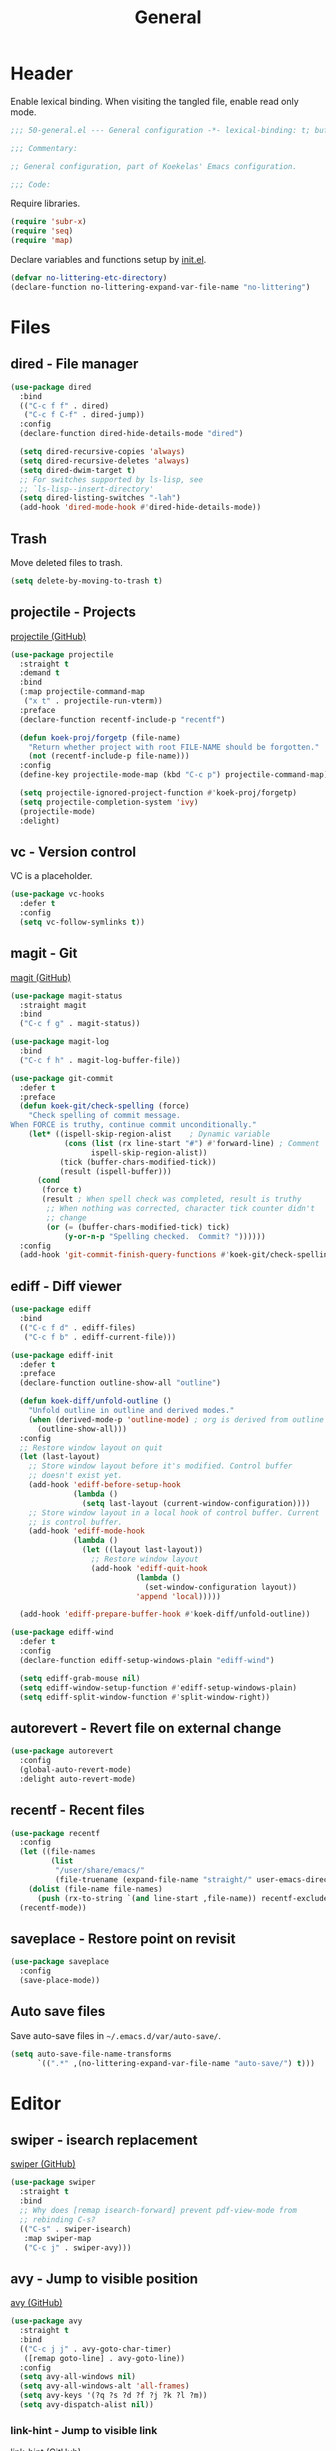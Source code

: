 #+TITLE: General
#+PROPERTY: header-args:emacs-lisp :lexical yes

* Header
Enable lexical binding. When visiting the tangled file, enable read
only mode.

#+BEGIN_SRC emacs-lisp
  ;;; 50-general.el --- General configuration -*- lexical-binding: t; buffer-read-only: t; -*-

  ;;; Commentary:

  ;; General configuration, part of Koekelas' Emacs configuration.

  ;;; Code:
#+END_SRC

Require libraries.

#+BEGIN_SRC emacs-lisp
  (require 'subr-x)
  (require 'seq)
  (require 'map)
#+END_SRC

Declare variables and functions setup by [[file:init.el][init.el]].

#+BEGIN_SRC emacs-lisp
  (defvar no-littering-etc-directory)
  (declare-function no-littering-expand-var-file-name "no-littering")
#+END_SRC

* Files

** dired - File manager
#+BEGIN_SRC emacs-lisp
  (use-package dired
    :bind
    (("C-c f f" . dired)
     ("C-c f C-f" . dired-jump))
    :config
    (declare-function dired-hide-details-mode "dired")

    (setq dired-recursive-copies 'always)
    (setq dired-recursive-deletes 'always)
    (setq dired-dwim-target t)
    ;; For switches supported by ls-lisp, see
    ;; `ls-lisp--insert-directory'
    (setq dired-listing-switches "-lah")
    (add-hook 'dired-mode-hook #'dired-hide-details-mode))
#+END_SRC

** Trash
Move deleted files to trash.

#+BEGIN_SRC emacs-lisp
  (setq delete-by-moving-to-trash t)
#+END_SRC

** projectile - Projects
[[https://github.com/bbatsov/projectile][projectile (GitHub)]]

#+BEGIN_SRC emacs-lisp
  (use-package projectile
    :straight t
    :demand t
    :bind
    (:map projectile-command-map
     ("x t" . projectile-run-vterm))
    :preface
    (declare-function recentf-include-p "recentf")

    (defun koek-proj/forgetp (file-name)
      "Return whether project with root FILE-NAME should be forgotten."
      (not (recentf-include-p file-name)))
    :config
    (define-key projectile-mode-map (kbd "C-c p") projectile-command-map)

    (setq projectile-ignored-project-function #'koek-proj/forgetp)
    (setq projectile-completion-system 'ivy)
    (projectile-mode)
    :delight)
#+END_SRC

** vc - Version control
VC is a placeholder.

#+BEGIN_SRC emacs-lisp
  (use-package vc-hooks
    :defer t
    :config
    (setq vc-follow-symlinks t))
#+END_SRC

** magit - Git
[[https://github.com/magit/magit][magit (GitHub)]]

#+BEGIN_SRC emacs-lisp
  (use-package magit-status
    :straight magit
    :bind
    ("C-c f g" . magit-status))

  (use-package magit-log
    :bind
    ("C-c f h" . magit-log-buffer-file))

  (use-package git-commit
    :defer t
    :preface
    (defun koek-git/check-spelling (force)
      "Check spelling of commit message.
  When FORCE is truthy, continue commit unconditionally."
      (let* ((ispell-skip-region-alist    ; Dynamic variable
              (cons (list (rx line-start "#") #'forward-line) ; Comment
                    ispell-skip-region-alist))
             (tick (buffer-chars-modified-tick))
             (result (ispell-buffer)))
        (cond
         (force t)
         (result ; When spell check was completed, result is truthy
          ;; When nothing was corrected, character tick counter didn't
          ;; change
          (or (= (buffer-chars-modified-tick) tick)
              (y-or-n-p "Spelling checked.  Commit? "))))))
    :config
    (add-hook 'git-commit-finish-query-functions #'koek-git/check-spelling))
#+END_SRC

** ediff - Diff viewer
#+BEGIN_SRC emacs-lisp
  (use-package ediff
    :bind
    (("C-c f d" . ediff-files)
     ("C-c f b" . ediff-current-file)))

  (use-package ediff-init
    :defer t
    :preface
    (declare-function outline-show-all "outline")

    (defun koek-diff/unfold-outline ()
      "Unfold outline in outline and derived modes."
      (when (derived-mode-p 'outline-mode) ; org is derived from outline
        (outline-show-all)))
    :config
    ;; Restore window layout on quit
    (let (last-layout)
      ;; Store window layout before it's modified. Control buffer
      ;; doesn't exist yet.
      (add-hook 'ediff-before-setup-hook
                (lambda ()
                  (setq last-layout (current-window-configuration))))
      ;; Store window layout in a local hook of control buffer. Current
      ;; is control buffer.
      (add-hook 'ediff-mode-hook
                (lambda ()
                  (let ((layout last-layout))
                    ;; Restore window layout
                    (add-hook 'ediff-quit-hook
                              (lambda ()
                                (set-window-configuration layout))
                              'append 'local)))))

    (add-hook 'ediff-prepare-buffer-hook #'koek-diff/unfold-outline))

  (use-package ediff-wind
    :defer t
    :config
    (declare-function ediff-setup-windows-plain "ediff-wind")

    (setq ediff-grab-mouse nil)
    (setq ediff-window-setup-function #'ediff-setup-windows-plain)
    (setq ediff-split-window-function #'split-window-right))
#+END_SRC

** autorevert - Revert file on external change
#+BEGIN_SRC emacs-lisp
  (use-package autorevert
    :config
    (global-auto-revert-mode)
    :delight auto-revert-mode)
#+END_SRC

** recentf - Recent files
#+BEGIN_SRC emacs-lisp
  (use-package recentf
    :config
    (let ((file-names
           (list
            "/user/share/emacs/"
            (file-truename (expand-file-name "straight/" user-emacs-directory)))))
      (dolist (file-name file-names)
        (push (rx-to-string `(and line-start ,file-name)) recentf-exclude)))
    (recentf-mode))
#+END_SRC

** saveplace - Restore point on revisit
#+BEGIN_SRC emacs-lisp
  (use-package saveplace
    :config
    (save-place-mode))
#+END_SRC

** Auto save files
Save auto-save files in =~/.emacs.d/var/auto-save/=.

#+BEGIN_SRC emacs-lisp
  (setq auto-save-file-name-transforms
        `((".*" ,(no-littering-expand-var-file-name "auto-save/") t)))
#+END_SRC

* Editor

** swiper - isearch replacement
[[https://github.com/abo-abo/swiper][swiper (GitHub)]]

#+BEGIN_SRC emacs-lisp
  (use-package swiper
    :straight t
    :bind
    ;; Why does [remap isearch-forward] prevent pdf-view-mode from
    ;; rebinding C-s?
    (("C-s" . swiper-isearch)
     :map swiper-map
     ("C-c j" . swiper-avy)))
#+END_SRC

** avy - Jump to visible position
[[https://github.com/abo-abo/avy][avy (GitHub)]]

#+BEGIN_SRC emacs-lisp
  (use-package avy
    :straight t
    :bind
    (("C-c j j" . avy-goto-char-timer)
     ([remap goto-line] . avy-goto-line))
    :config
    (setq avy-all-windows nil)
    (setq avy-all-windows-alt 'all-frames)
    (setq avy-keys '(?q ?s ?d ?f ?j ?k ?l ?m))
    (setq avy-dispatch-alist nil))
#+END_SRC

*** link-hint - Jump to visible link
[[https://github.com/noctuid/link-hint.el][link-hint (GitHub)]]

#+BEGIN_SRC emacs-lisp
  (use-package link-hint
    :straight t
    :bind
    ("C-c j l" . link-hint-open-link))
#+END_SRC

** Jump to recent mark positions
When popping mark, skip consecutive identical marks.

#+BEGIN_SRC emacs-lisp
  (define-advice pop-to-mark-command (:around (f) koek-mark/ensure-move)
    (let ((start (point))
          (n (length mark-ring)))
      ;; Move point to current mark
      (funcall f)
      ;; Move point to previous marks in mark ring
      (while (and (= (point) start) (> n 0))
        (funcall f)
        (setq n (1- n)))))
#+END_SRC

** subword - Recognize words in camel case words
#+BEGIN_SRC emacs-lisp
  (use-package subword
    :hook
    ((prog-mode conf-mode eshell-mode comint-mode cider-repl-mode indium-repl-mode) .
     subword-mode)
    :delight)
#+END_SRC

** Word motion commands
Complement word motion commands. Unlike ~forward-to-word~ and
~backward-to-word~, ~koek-mtn/next-word~ and ~koek-mtn/previous-word~
recognize [[*subword - Recognize words in camel case words][subwords]].

#+BEGIN_SRC emacs-lisp
  (defun koek-mtn/next-word (&optional arg)
    "Move point to beginning of next word, repeat ARG times.
  Optional ARG is an integer and defaults to one.  When ARG is
  negative, move point to ending of previous word."
    (interactive "p")
    (unless arg
      (setq arg 1))
    (unless (= arg 0)
      (let ((step (/ arg (abs arg))))
        (when (or (and (> step 0) (looking-at (rx word)))
                  (and (< step 0)
                       (looking-back (rx word) (max (1- (point)) (point-min)))))
          (forward-word step))
        (forward-word (- arg step))
        (when (forward-word step)
          (backward-word step)))))

  (defun koek-mtn/previous-word (&optional arg)
    "Move point to ending of previous word, repeat ARG times.
  Optional ARG is an integer and defaults to one.  When ARG is
  negative, move point to beginning of next word."
    (interactive "p")
    (unless arg
      (setq arg 1))
    (koek-mtn/next-word (- arg)))

  (bind-keys
   ("M-n" . koek-mtn/next-word)
   ("M-p" . koek-mtn/previous-word))
#+END_SRC

** auto-fill - Break long sentences
#+BEGIN_SRC emacs-lisp
  (defconst koek-af/excluded-modes '(snippet-mode)
    "List of major mode symbols, see `koek-af/maybe-enable'.")

  (defun koek-af/maybe-enable ()
    "Enable `auto-fill-mode' conditionally.
  Unless current major mode is member of `koek-af/excluded-modes',
  enable `auto-fill-mode'."
    (unless (memq major-mode koek-af/excluded-modes)
      (auto-fill-mode)))

  (add-hook 'text-mode-hook #'koek-af/maybe-enable)
  (delight 'auto-fill-function nil 'emacs)
#+END_SRC

** smartparens - Pairs & symbolic expressions
[[https://github.com/Fuco1/smartparens][smartparens (GitHub)]]

#+BEGIN_SRC emacs-lisp
  (use-package smartparens
    :straight t
    :bind
    (:map smartparens-mode-map
     ("C-M-f" . sp-forward-sexp)
     ("C-M-b" . sp-backward-sexp)
     ("C-M-n" . sp-next-sexp)
     ("C-M-p" . sp-previous-sexp)
     ("C-M-a" . sp-beginning-of-sexp)
     ("C-M-e" . sp-end-of-sexp)
     ("C-M-d" . sp-down-sexp)
     ("C-M-u" . sp-up-sexp)
     ("C-S-d" . sp-backward-down-sexp)
     ("C-S-u" . sp-backward-up-sexp)
     ("C-M-t" . sp-transpose-sexp)
     ("C-M-(" . sp-split-sexp)
     ("C-M-<right>" . sp-forward-slurp-sexp)
     ("C-M-<left>"  . sp-forward-barf-sexp)
     ("C-S-<left>"  . sp-backward-slurp-sexp)
     ("C-S-<right>" . sp-backward-barf-sexp)
     ("C-M-<down>"  . sp-unwrap-sexp)
     ("C-M-w" . sp-copy-sexp)
     ("C-M-k" . sp-kill-sexp))
    :hook
    (((prog-mode conf-mode eshell-mode comint-mode cider-repl-mode indium-repl-mode) .
      smartparens-mode)
     (smartparens-mode . show-smartparens-mode))
    :preface
    (declare-function sp--get-context "smartparens")
    (declare-function sp-get-pair "smartparens")
    (declare-function sp-local-pair "smartparens")

    (defun koek-sp/separate-sexp (open-delimiter action _context)
      "Separate just inserted sexp from previous and/or next sexp.
  OPEN-DELIMITER is a string, the delimiter inserted.  ACTION is a
  symbol, the action performed, see `sp-pair'.  _CONTEXT is
  ignored."
      (when (and (eq action 'insert)
                 ;; Outer context, _context is inner context
                 (save-excursion
                   (search-backward open-delimiter)
                   (eq (sp--get-context) 'code)))
        (save-excursion
          (search-backward open-delimiter)
          (unless (looking-back (rx (or (any "#'`,~@([{" blank) line-start))
                                (max (1- (point)) (point-min)))
            (insert " "))
          (search-forward open-delimiter)
          (search-forward (sp-get-pair open-delimiter :close))
          (unless (looking-at (rx (or (any ")]}" blank) line-end)))
            (insert " ")))))

    (defun koek-sp/setup-separate-sexp-handler (mode &rest open-delimiters)
      "Setup separate-sexp handler in MODE for OPEN-DELIMITERS.
  MODE is a major mode symbol.  OPEN-DELIMITERS are one or more
  strings."
      (dolist (delimiter open-delimiters)
        (sp-local-pair mode delimiter nil
                       :post-handlers '(:add koek-sp/separate-sexp))))

    (defun koek-sp/format-c-block (open-delimiter action _context)
      "Format just inserted multiple line C block.
  OPEN-DELIMITER is a string, the delimiter inserted.  ACTION is a
  symbol, the action performed, see `sp-pair'.  _CONTEXT is
  ignored."
      (when (and (eq action 'insert)
                 (save-excursion
                   (search-backward open-delimiter)
                   (eq (sp--get-context) 'code)))
        (save-excursion
          (insert "\n")
          (indent-according-to-mode))
        (indent-according-to-mode)))

    (defun
        koek-sp/setup-format-c-block-on-return-handler
        (mode &rest open-delimiters)
      "Setup format-c-block handler in MODE for OPEN-DELIMITERS.
  MODE is a major mode symbol.  OPEN-DELIMITERS are one or more
  strings."
      (dolist (delimiter open-delimiters)
        (sp-local-pair mode delimiter nil
                       ;; For event names, see `single-key-description'
                       :post-handlers '(:add (koek-sp/format-c-block "RET")))))
    :init
    (bind-keys
     ("C-M-{" . beginning-of-defun)
     ("C-M-}" . end-of-defun)
     ("C-S-w" . append-next-kill))
    :config
    (require 'smartparens-config)

    (setq sp-navigate-interactive-always-progress-point t)
    (setq sp-navigate-reindent-after-up ())
    (setq sp-highlight-pair-overlay nil)
    (koek-sp/setup-separate-sexp-handler 'clojure-mode "(" "[" "{" "\"")
    (koek-sp/setup-separate-sexp-handler 'lisp-mode "(" "\"")
    (koek-sp/setup-separate-sexp-handler 'emacs-lisp-mode "(" "[" "\"")
    (koek-sp/setup-separate-sexp-handler 'scheme-mode "(" "\"")
    (koek-sp/setup-format-c-block-on-return-handler 'c-mode "{")
    (koek-sp/setup-format-c-block-on-return-handler 'c++-mode "{")
    (koek-sp/setup-format-c-block-on-return-handler 'css-mode "{")
    (koek-sp/setup-format-c-block-on-return-handler 'java-mode "{")
    (koek-sp/setup-format-c-block-on-return-handler 'js2-mode "{" "[")
    (koek-sp/setup-format-c-block-on-return-handler 'json-mode "{" "[")
    (koek-sp/setup-format-c-block-on-return-handler 'scad-mode "{")
    (koek-sp/setup-format-c-block-on-return-handler 'python-mode "{" "[" "(")
    :delight)
#+END_SRC

*** Issues

**** Smartparens and GNOME Shell keybindings conflict                 :setup:
Run:

#+BEGIN_SRC sh
  gsettings set org.gnome.desktop.wm.keybindings switch-to-workspace-left "[]"
  gsettings set org.gnome.desktop.wm.keybindings switch-to-workspace-right "[]"
  gsettings set org.gnome.desktop.wm.keybindings switch-to-workspace-down "['<Super>Page_Down']"
#+END_SRC

** paren-face - Dim brackets
[[https://github.com/tarsius/paren-face][paren-face (GitHub)]]

#+BEGIN_SRC emacs-lisp
  (use-package paren-face
    :straight t
    :config
    (global-paren-face-mode))
#+END_SRC

** expand-region - Mark increasingly larger unit
[[https://github.com/magnars/expand-region.el][expand-region (GitHub)]]

#+BEGIN_SRC emacs-lisp
  (use-package expand-region
    :straight t
    :bind
    ("C-S-SPC" . er/expand-region)
    :config
    (setq expand-region-smart-cursor t))
#+END_SRC

** Whitespace
Indent with spaces, not tabs.

#+BEGIN_SRC emacs-lisp
  (setq-default indent-tabs-mode nil)
#+END_SRC

End sentences with single space, not double space.

#+BEGIN_SRC emacs-lisp
  (setq sentence-end-double-space nil)
#+END_SRC

End files with empty line.

#+BEGIN_SRC emacs-lisp
  (setq require-final-newline t)

  (defun koek-ws/disable-final-empty-line ()
    "Disable final empty line for current."
    (setq-local require-final-newline nil))

  (add-hook 'snippet-mode-hook #'koek-ws/disable-final-empty-line)
#+END_SRC

** whitespace - Clean & visualize whitespace
#+BEGIN_SRC emacs-lisp
  (use-package whitespace
    :bind
    ("C-c e c" . whitespace-cleanup)
    :hook ((prog-mode conf-mode) . whitespace-mode)
    :config
    (setq whitespace-action '(auto-cleanup))
    (setq whitespace-style '(face trailing empty lines-tail))
    :delight)
#+END_SRC

** Edit commands
Bind sort and align region.

#+BEGIN_SRC emacs-lisp
  (bind-keys
   ("C-c e s" . sort-lines)
   ("C-c e a" . align-regexp))
#+END_SRC

Upgrade case commands.

#+BEGIN_SRC emacs-lisp
  (bind-keys
   ([remap downcase-word]   . downcase-dwim)
   ([remap upcase-word]     . upcase-dwim)
   ([remap capitalize-word] . capitalize-dwim))
#+END_SRC

** Clipboard
Add clipboard to kill ring before killing.

#+BEGIN_SRC emacs-lisp
  (setq save-interprogram-paste-before-kill t)
#+END_SRC

** Complete text
When line is indented, press =TAB= to complete text before point.

#+BEGIN_SRC emacs-lisp
  (setq tab-always-indent 'complete)
#+END_SRC

** company - Autocomplete code
[[https://github.com/company-mode/company-mode][company (GitHub)]]

#+BEGIN_SRC emacs-lisp
  (use-package company
    :straight t
    :bind
    (:map company-mode-map
     ([remap indent-for-tab-command] . company-indent-or-complete-common)
     :map company-active-map
     ("C-n" . company-select-next)
     ("C-p" . company-select-previous))
    :hook ((prog-mode conf-mode comint-mode cider-repl-mode) . company-mode)
    :preface
    (defmacro koek-cpny/setup-backends (&rest args)
      "Setup backends in modes.
  ARGS are one or more mode name symbols followed by a list of
  backends, see `company-backends'."
      (let ((setup-backends-name (gensym))
            (modes (butlast args))
            (backends (car (last args))))
        `(let ((,setup-backends-name (lambda ()
                                       (setq-local company-backends ',backends))))
           ,@(mapcar (lambda (mode)
                       `(add-hook ',(intern (concat (symbol-name mode) "-hook"))
                                  ,setup-backends-name))
                     modes))))

    ;; Prevent geiser from modifying company-backends
    (define-advice geiser-company--setup-company
        (:around (f &rest args) koek-cpny/disable-setup-backends)
      (let ((backends company-backends))
        (apply f args)
        (setq company-backends backends)))
    :config
    (setq company-backends
          '((company-capf company-files :with company-yasnippet)))
    (setq company-idle-delay 1)           ; In seconds
    (setq company-show-numbers t)
    (koek-cpny/setup-backends indium-repl-mode
     ((company-indium-repl company-files :with company-yasnippet)))
    (koek-cpny/setup-backends geiser-mode geiser-repl-mode
     ((geiser-company-backend company-files :with company-yasnippet)))
    (koek-cpny/setup-backends scad-mode
     ((company-dabbrev-code company-files :with company-yasnippet)))
    (koek-cpny/setup-backends conf-mode
     ((company-dabbrev company-files :with company-yasnippet)))
    :delight)

  (use-package company-dabbrev
    :defer t
    :config
    (setq company-dabbrev-other-buffers t) ; Same major mode
    (setq company-dabbrev-ignore-case t) ; Case typed, during candidate collection
    (setq company-dabbrev-downcase nil)) ; Case candidate, when inserted
#+END_SRC

*** company-flx - Match candidates fuzzily
[[https://github.com/PythonNut/company-flx][company-flx (GitHub)]]

#+BEGIN_SRC emacs-lisp
  (use-package company-flx
    :straight t
    :after company
    :config
    (company-flx-mode))
#+END_SRC

** eglot - Code insight
[[https://github.com/joaotavora/eglot][eglot (GitHub)]]

#+BEGIN_SRC emacs-lisp
  (use-package eglot
    :straight t
    :bind
    (:map eglot-mode-map
     ("C-c e f" . eglot-code-actions)
     ("C-c e r" . eglot-rename)
     ("C-c C-d" . eglot-help-at-point))
    :hook
    ((c-mode c++-mode erlang-mode mhtml-mode css-mode java-mode js2-mode json-mode python-mode) .
     eglot-ensure)
    :config
    ;; Eclipse JDT Language Server lacks an executable. Eglot expects to
    ;; find the jdtls launcher on the CLASSPATH environment variable.
    (when-let
        ((launcher-program-name
          (thread-last '("/usr/share/java/jdtls/plugins/" "c:/bin/jdtls/plugins/")
            (seq-filter #'file-exists-p)
            (seq-mapcat (lambda (file-name)
                          (directory-files file-name 'full
                                           (rx "org.eclipse.equinox.launcher_"
                                               (one-or-more (or alnum punct))
                                               ".jar" line-end))))
            car)))
      (let ((paths (split-string (or (getenv "CLASSPATH") "") path-separator)))
        (unless (member launcher-program-name paths)
          (setenv "CLASSPATH"
                  (string-join (cons launcher-program-name paths)
                               path-separator)))))

    ;; Register additional language servers
    (push '((c-mode c++-mode) . ("clangd")) eglot-server-programs)
    (push '(mhtml-mode . ("html-languageserver" "--stdio")) eglot-server-programs)
    (push '(css-mode . ("css-languageserver" "--stdio")) eglot-server-programs)
    (push '(json-mode . ("json-languageserver" "--stdio")) eglot-server-programs))
#+END_SRC

*** Setting up Clang
Run =M-x= ~make-symbolic-link~. Create a link to
=compile_commands.json= in the project home directory.

** xref - Jump to definition & references
#+BEGIN_SRC emacs-lisp
  (use-package xref
    :straight t
    :defer t
    :config
    (add-to-list 'xref-prompt-for-identifier #'xref-find-references 'append))
#+END_SRC

** abbrev - Abbreviations
#+BEGIN_SRC emacs-lisp
  (use-package abbrev
    :hook ((sql-mode sql-interactive-mode) . abbrev-mode)
    :config
    (declare-function find-library-name "find-func")

    ;; Prime abbrev tables
    (unless (file-exists-p (no-littering-expand-var-file-name "abbrev.el"))
      (require 'find-func)

      ;; Upcase SQL keywords
      (let ((abbrevs
             (let ((keywords
                    (split-string
                     (with-temp-buffer
                       (insert-file-contents (find-library-name "sql"))
                       (search-forward "ANSI Reserved keywords")
                       (buffer-substring (re-search-forward
                                          (rx (one-or-more (not (any "\"")))))
                                         (re-search-forward
                                          (rx (one-or-more (not (any ")")))))))
                     (rx (any " \n")) 'omit-nulls "\"")))
               (mapcar (lambda (keyword)
                         (list keyword (upcase keyword)))
                       keywords))))
        (define-abbrev-table 'sql-mode-abbrev-table abbrevs)
        (define-abbrev-table 'sql-interactive-mode-abbrev-table abbrevs)))

    (setq save-abbrevs 'silently)
    :delight)
#+END_SRC

** yasnippet - Snippets
[[https://github.com/joaotavora/yasnippet][yasnippet (GitHub)]]

For the major mode, see [[*YASnippet][YASnippet]].

#+BEGIN_SRC emacs-lisp
  (use-package yasnippet
    :straight t
    :hook ((text-mode prog-mode conf-mode) . yas-minor-mode)
    :preface
    (declare-function koek-org/get-src-block-var-value "50-general")
    (declare-function projectile-project-p "projectile")
    (declare-function projectile-project-root "projectile")
    (declare-function yas-choose-value "yasnippet")

    ;; General
    (defun koek-ys/indent-snippet ()
      "Indent last expanded snippet.
  Snippet is between `yas-snippet-beg' and `yas-snippet-end'."
      (indent-region yas-snippet-beg yas-snippet-end))

    (defun koek-ys/complete-field (candidates)
      "Complete field from CANDIDATES.
  CANDIDATES is an alist of pretty candidate to candidate pairs."
      (cdr (assoc (yas-choose-value (mapcar #'car candidates)) candidates)))

    ;; Clojure & ClojureScript
    (defun koek-ys/determine-ns-name ()
      "Determine Clojure namespace name for current.
  Assumes source path is a child of project root."
      (let ((parts
             (let ((separator (thread-first (expand-file-name "a" "b")
                                file-relative-name
                                (substring 1 2)))
                   (rel-file-name
                    (let ((file-name (buffer-file-name)))
                      (if (and (projectile-project-p) file-name)
                          (file-relative-name (file-truename file-name)
                                              (projectile-project-root))
                        (buffer-name)))))
               (let ((file-name (file-name-sans-extension rel-file-name)))
                 (or (cdr (split-string file-name (regexp-quote separator)))
                     (list file-name))))))
        (replace-regexp-in-string "_" "-" (string-join parts "."))))

    ;; Org & Markdown
    (defconst koek-ys/lang-specs
      '((:ietf "de-DE" :org "de-de" :tex "ngerman"  :hun "de_DE")
        (:ietf "en-US" :org "en-us" :tex "american" :hun "en_US")
        (:ietf "fr-FR" :org "fr"    :tex "frenchb"  :hun "fr_FR")
        (:ietf "nl-BE" :org "nl"    :tex "dutch"    :hun "nl_BE"))
      "List of language specifications.
  A language specification is a plist with keys :ietf, :org, :tex
  and :hun.  :ietf is a string, an IETF language code.  :org, :tex
  and :hun are strings, the Org, LaTeX and Hunspell language
  code.")

    (defun koek-ys/lang-to-other (lang from to)
      "Translate language code LANG from scheme FROM to TO.
  FROM is a symbol, the language scheme of code LANG.  TO is a
  symbol, the language scheme to.  For language schemes, see
  `koek-ys/lang-specs'."
      (plist-get (seq-find (lambda (spec)
                             (string= (plist-get spec from) lang))
                           koek-ys/lang-specs)
                 to))

    (defun koek-ys/ietf-to-other (lang to)
      "Translate IETF language code LANG to scheme TO.
  TO is a symbol, the language scheme to, see
  `koek-ys/lang-to-other'."
      (koek-ys/lang-to-other lang :ietf to))

    (defun koek-ys/org-to-other (lang to)
      "Translate Org language code LANG to scheme TO.
  TO is a symbol, the language scheme to, see
  `koek-ys/lang-to-other'."
      (koek-ys/lang-to-other lang :org to))

    (defun koek-ys/complete-ietf ()
      "Complete IETF language code."
      (yas-choose-value (mapcar (lambda (spec)
                                  (plist-get spec :ietf))
                                koek-ys/lang-specs)))

    (defun koek-ys/complete-org ()
      "Complete Org language code from IETF codes."
      (koek-ys/complete-field (mapcar (lambda (spec)
                                        (cons (plist-get spec :ietf)
                                              (plist-get spec :org)))
                                      koek-ys/lang-specs)))

    (defun koek-ys/make-ensure-result-directory (name)
      "Return function to ensure result directory of current source block exists.
  NAME is a string, the variable name storing the result file
  name."
      (lambda ()
        (when-let ((file-name
                    (file-name-directory
                     (or (koek-org/get-src-block-var-value name) ""))))
          (make-directory file-name 'parents))))
    :config
    (declare-function yas-reload-all "yasnippet")

    ;; Load own snippets
    (setq yas-snippet-dirs (remq 'yas-installed-snippets-dir yas-snippet-dirs))
    (yas-reload-all)

    ;; Set new snippet file snippet
    (with-temp-buffer
      (insert-file-contents
       (expand-file-name "yasnippet/snippets/snippet-mode/new"
                         no-littering-etc-directory))
      (setq yas-new-snippet-default
            (buffer-substring (re-search-forward (rx line-start "# --\n"))
                              (point-max))))
    :delight yas-minor-mode)
#+END_SRC

** undo-tree - Undo & redo replacement
#+BEGIN_SRC emacs-lisp
  (use-package undo-tree
    :straight t
    :demand t
    :bind
    (:map undo-tree-map
     ("M-/" . undo-tree-redo))
    :config
    (global-undo-tree-mode)
    :delight)
#+END_SRC

** ispell - Spell checker
#+BEGIN_SRC emacs-lisp
  (use-package ispell
    :bind
    ("C-c e d" . ispell-change-dictionary)
    :config
    (setq ispell-program-name "hunspell")
    (let ((dictionary-name "en_US"))
      ;; On Windows, Hunspell expects the DICTIONARY environment
      ;; variable to be set
      (when (eq system-type 'windows-nt)
        (setenv "DICTIONARY" dictionary-name))
      (setq ispell-dictionary dictionary-name)))
#+END_SRC

*** Issues

**** Spell checking contractions fails                                :setup:
Visit the dictionary's affix file. On Arch Linux, affix files are
saved in =/usr/share/hunspell/=. Add:

#+BEGIN_SRC fundamental
  ICONV 1
  ICONV ’ '
  WORDCHARS '’
#+END_SRC

For more information, see ~man 5 hunspell~.

** flymake - Show syntax & style errors
#+BEGIN_SRC emacs-lisp
  (use-package flymake
    :straight t
    :bind
    (:map flymake-mode-map
     ("C-c e n" . flymake-goto-next-error)
     ("C-c e p" . flymake-goto-prev-error)
     ("C-c e l" . flymake-show-diagnostics-buffer))
    :hook (emacs-lisp-mode . flymake-mode)
    :config
    (setq flymake-wrap-around nil)
    :delight)

  (use-package flymake-proc
    :defer t
    :config
    (declare-function flymake-proc-legacy-flymake "flymake-proc")

    (remove-hook 'flymake-diagnostic-functions #'flymake-proc-legacy-flymake))
#+END_SRC

* Windows & buffers

** Windows
Resize windows pixelwise, not characterwise.

#+BEGIN_SRC emacs-lisp
  (setq window-resize-pixelwise t)
#+END_SRC

** Window commands
The default keybindings assume a QWERTY keyboard layout. Some
keybindings are clunky on other keyboard layouts. Rebind clunky window
commands.

#+BEGIN_SRC emacs-lisp
  (bind-keys
   ("C-c w h" . split-window-below)
   ("C-c w v" . split-window-right)
   ("C-c w b" . balance-windows)
   ("C-c w d" . delete-window)
   ("C-c w C-d" . delete-other-windows)
   ("C-c w M-d" . kill-buffer-and-window))
#+END_SRC

Resizing a window by characters or pixels is slow. Resize windows in
steps.

#+BEGIN_SRC emacs-lisp
  (defconst koek-wind/n-hor-steps 32
    "Number of horizontal steps to resize a window from monitor width to zero.")

  (defun koek-wind/resize (shrink vertical)
    "Resize selected window.
  Unless SHRINK is nil, shrink window, else, grow window.  Unless
  VERTICAL is nil, resize vertically, else, resize horizontally."
    (let* ((geometry (frame-monitor-attribute 'geometry))
           (width (nth 2 geometry))
           (step (/ width koek-wind/n-hor-steps))
           (delta (if shrink
                      (* step -1)
                    step)))
      (window-resize nil delta (not vertical) nil 'pixelwise)))

  (defun koek-wind/grow (&optional arg)
    "Grow selected window.
  With `\\[universal-argument]' prefix argument ARG, grow
  vertically, else, grow horizontally."
    (interactive "P")
    (koek-wind/resize nil arg))

  (defun koek-wind/shrink (&optional arg)
    "Shrink selected window.
  With `\\[universal-argument]' prefix argument ARG, shrink
  vertically, else, shrink horizontally."
    (interactive "P")
    (koek-wind/resize 'shrink arg))

  (bind-keys
   ("C-c w g" . koek-wind/grow)
   ("C-c w s" . koek-wind/shrink))
#+END_SRC

** ace-window - Jump to window
[[https://github.com/abo-abo/ace-window][ace-window (GitHub)]]

#+BEGIN_SRC emacs-lisp
  (use-package ace-window
    :straight t
    :bind
    ([remap other-window] . ace-window)
    :preface
    (define-advice ace-window-display-mode
        (:around (f &rest args) koek-ace/disable-setup-mode-line)
      (let ((format (default-value 'mode-line-format)))
        (apply f args)
        (setq-default mode-line-format format)))
    :config
    (setq aw-scope 'frame)
    (setq aw-swap-invert t)
    (setq aw-keys '(?q ?s ?d ?f ?j ?k ?l ?m))
    (setq aw-dispatch-alist '((?o aw-flip-window)))
    (setq aw-leading-char-style 'path)
    (ace-window-display-mode)
    ;; Ace isn't a minor mode but it can be delighted [sic]
    :delight)
#+END_SRC

** transpose-frame - Transform window layout
[[https://github.com/emacsorphanage/transpose-frame][transpose-frame (GitHub)]]

#+BEGIN_SRC emacs-lisp
  (use-package transpose-frame
    :straight t
    :bind
    ("C-c w t" . transpose-frame)
    :preface
    (defun koek-tf/flip (&optional arg)
      "Flip window layout.
  With `\\[universal-argument]' prefix argument ARG, flip
  vertically, else, flip horizontally."
      (interactive "P")
      (if arg
          (flip-frame)
        (flop-frame)))

    (defun koek-tf/rotate (&optional arg)
      "Rotate window layout.
  With `\\[universal-argument]' prefix argument ARG, rotate
  counterclockwise, else, rotate clockwise."
      (interactive "P")
      (if arg
          (rotate-frame-anticlockwise)
        (rotate-frame-clockwise)))
    :init
    (bind-keys
     ("C-c w f" . koek-tf/flip)
     ("C-c w c" . koek-tf/rotate)))
#+END_SRC

** winner - Undo & redo window layout changes
#+BEGIN_SRC emacs-lisp
  (use-package winner
    :demand t
    :bind
    (("C-c w l" . winner-undo)
     ("C-c w r" . winner-redo))
    :config
    (winner-mode))
#+END_SRC

** eyebrowse - Workspaces
[[https://github.com/wasamasa/eyebrowse][eyebrowse (GitHub)]]

#+BEGIN_SRC emacs-lisp
  (use-package eyebrowse
    :straight t
    :unless (string= (getenv "XDG_CURRENT_DESKTOP") "EXWM")
    :bind
    (("C-c w 0" . eyebrowse-switch-to-window-config-0)
     ("C-c w 1" . eyebrowse-switch-to-window-config-1)
     ("C-c w 2" . eyebrowse-switch-to-window-config-2)
     ("C-c w 3" . eyebrowse-switch-to-window-config-3)
     ("C-c w 4" . eyebrowse-switch-to-window-config-4)
     ("C-c w 5" . eyebrowse-switch-to-window-config-5)
     ("C-c w 6" . eyebrowse-switch-to-window-config-6)
     ("C-c w 7" . eyebrowse-switch-to-window-config-7)
     ("C-c w 8" . eyebrowse-switch-to-window-config-8)
     ("C-c w 9" . eyebrowse-switch-to-window-config-9)
     ("C-c w w" . eyebrowse-last-window-config)
     ("C-c w k" . eyebrowse-close-window-config))
    :init
    (setq eyebrowse-keymap-prefix (kbd "C-c w"))
    :config
    ;; Resolve keybinding conflict with transpose-frame
    (unbind-key "C-c w c" eyebrowse-mode-map)

    (setq eyebrowse-default-workspace-slot 0)
    (setq eyebrowse-mode-line-style 'hide)
    (eyebrowse-mode))
#+END_SRC

** uniquify - Descriptive buffer names
#+BEGIN_SRC emacs-lisp
  (use-package uniquify
    :config
    (setq uniquify-buffer-name-style 'forward)
    (setq uniquify-trailing-separator-p t))
#+END_SRC

** ibuffer - list-buffers replacement
#+BEGIN_SRC emacs-lisp
  (use-package ibuffer
    :bind
    ([remap list-buffers] . ibuffer))
#+END_SRC

** Buffer commands
Bury unneeded buffers, computers have more than enough memory.

#+BEGIN_SRC emacs-lisp
  (defun koek-buff/bury (&optional arg)
    "Bury current.
  With `\\[universal-argument]' prefix argument ARG, kill current."
    (interactive "P")
    (if arg
        (kill-buffer)
      (bury-buffer)))

  (bind-key [remap kill-buffer] #'koek-buff/bury)
#+END_SRC

* Other

** gcmh - Collect garbage when idle
[[https://gitlab.com/koral/gcmh][gcmh (GitLab)]]

#+BEGIN_SRC emacs-lisp
  (use-package gcmh
    :straight t
    :hook (after-init . gcmh-mode)
    :config
    (setq gcmh-high-cons-threshold (* (expt 1024 2) 16)) ; In bytes
    :delight)
#+END_SRC

** exwm - X window manager
[[https://github.com/ch11ng/exwm][exwm (GitHub)]]

For monitors and monitor layouts, see [[file:90-personal.org::*Monitors][Monitors]].

#+BEGIN_SRC emacs-lisp
  ;; Prevent exwm from asking to replace window manager after
  ;; installation
  (defvar exwm-replace)

  (setq exwm-replace nil)

  (use-package exwm
    :straight t
    :when (string= (getenv "XDG_CURRENT_DESKTOP") "EXWM"))

  (use-package exwm-input
    :defer t
    :preface
    (defvar koek-wm/simulation-keys
      '(("C-f" . "<right>")
        ("C-b" . "<left>")
        ("C-n" . "<down>")
        ("C-p" . "<up>")
        ("M-f" . "C-<right>")
        ("M-b" . "C-<left>")
        ("C-e" . "<end>")
        ("C-a" . "<home>")
        ("C-v" . "<next>")
        ("M-v" . "<prior>")
        ("M->" . "C-<end>")
        ("M-<" . "C-<home>")
        ("C-s" . "C-f")
        ("C-d" . "<delete>")
        ("M-d" . "S-C-<right> C-x")
        ("M-DEL" . "S-C-<left> C-x")
        ("C-k" . "S-<end> C-x")
        ("M-@" . "S-C-<right>")
        ("M-h" . "C-a")
        ("M-w" . "C-c")
        ("C-w" . "C-x")
        ("C-y" . "C-v")
        ("C-/" . "C-z")
        ("M-/" . "C-y"))
      "Alist of Emacs keybinding to non Emacs keybinding pairs.
  Keybinding is a string, see `edmacro-mode'.")

    (defvar koek-wm/firefox-keys
      (append '(("M-o" . "C-n")
                ("M-p" . "S-C-p")
                ("M-k" . "C-w"))
              koek-wm/simulation-keys)
      "Alist of Emacs keybinding to Firefox keybinding pairs.
  Keybinding is a string, see `koek-wm/simulation-keybindings'.")

    (defun koek-wm/setup-application-keys ()
      "Setup application keybindings for current."
      (let* ((class (downcase exwm-class-name))
             (keys (cond
                    ((string-prefix-p "firefox" class)
                     koek-wm/firefox-keys))))
        (when keys
          (exwm-input-set-local-simulation-keys
           (mapcar (pcase-lambda (`(,from . ,to))
                     (cons (kbd from) (kbd to)))
                   keys)))))

    (define-advice exwm-input--update-mode-line
        (:around (f &rest args) koek-wm/disable-update-process-status)
      (let ((status mode-line-process))
        (apply f args)
        (setq mode-line-process status)
        (force-mode-line-update)))
    :config
    ;; Keybindings in exwm and non exwm buffers, even in char mode,
    ;; i.e., keybindings mustn't conflict with non Emacs keybindings
    ;; (e.g. copy, cut and paste). Keybindings associated with desktop
    ;; environments (e.g. maximize window, close window and switch
    ;; between windows) meet these requirements.
    (setq exwm-input-global-keys
          (mapcar (pcase-lambda (`(,key . ,command))
                    (cons (kbd key) command))
                  '(("s-s" . exwm-input-toggle-keyboard)
                    ("<f11>" . exwm-layout-toggle-fullscreen))))

    ;; Translate Emacs to non Emacs keybindings in line mode
    (setq exwm-input-simulation-keys
          (mapcar (pcase-lambda (`(,from . ,to))
                    (cons (kbd from) (kbd to)))
                  koek-wm/simulation-keys))

    ;; Grab C-z (repeat) in line mode
    (push ?\C-z exwm-input-prefix-keys)

    (add-hook 'exwm-manage-finish-hook #'koek-wm/setup-application-keys))

  (use-package exwm-workspace
    :defer t
    :preface
    (defvar koek-wm/previous-workspace-n nil
      "Previously selected workspace number.")

    (defface koek-wm/selected-workspace '((t . (:foreground "#ffffff")))
      "Face for selected workspace label in mode line.")

    (defface koek-wm/unselected-workspace '((t . (:foreground "#000000")))
      "Face for unselected workspace label in mode line.")

    (define-advice exwm-workspace-switch
        (:before (&rest _args) koek-wm/update-previous-workspace-n)
      (setq koek-wm/previous-workspace-n exwm-workspace-current-index))

    (defmacro koek-wm/def-switch-workspace (n)
      "Define function to switch to workspace N.
  N is an integer, the workspace to switch to."
      `(defun ,(intern (format "koek-wm/switch-workspace-%d" n)) ()
         ,(format "Switch to workspace %d." n)
         (interactive)
         (exwm-workspace-switch-create ,n)))

    (koek-wm/def-switch-workspace 0)
    (koek-wm/def-switch-workspace 1)
    (koek-wm/def-switch-workspace 2)
    (koek-wm/def-switch-workspace 3)
    (koek-wm/def-switch-workspace 4)
    (koek-wm/def-switch-workspace 5)
    (koek-wm/def-switch-workspace 6)
    (koek-wm/def-switch-workspace 7)
    (koek-wm/def-switch-workspace 8)
    (koek-wm/def-switch-workspace 9)

    (defun koek-wm/switch-previous-workspace ()
      "Switch to previously selected workspace."
      (interactive)
      (when koek-wm/previous-workspace-n
        (exwm-workspace-switch-create koek-wm/previous-workspace-n)))

    (defun koek-wm/rename-current ()
      "Rename current according to its class or title."
      ;; Class is the name of an application while instance is the name
      ;; of an instance of the application. For more information, see
      ;; https://www.x.org/releases/X11R7.6/doc/xorg-docs/specs/ICCCM/icccm.html#wm_class_property.
      (let ((class (downcase exwm-class-name)))
        (exwm-workspace-rename-buffer
         (cond
          ((string-prefix-p "firefox" class)
           (replace-regexp-in-string
            (rx "Mozilla Firefox" (zero-or-one " (Private Browsing)") line-end)
            "Firefox" (or exwm-title "Firefox")))
          ((string-prefix-p "microsoft teams" class)
           "Teams")
          (t
           exwm-class-name)))))

    (defun koek-wm/n-to-label (n)
      "Convert workspace number N to a workspace label.
  N is an integer, a workspace number."
      (or (koek-ml/arabic-to-roman n) "N"))
    :init
    (bind-keys
     ("C-c w 0" . koek-wm/switch-workspace-0)
     ("C-c w 1" . koek-wm/switch-workspace-1)
     ("C-c w 2" . koek-wm/switch-workspace-2)
     ("C-c w 3" . koek-wm/switch-workspace-3)
     ("C-c w 4" . koek-wm/switch-workspace-4)
     ("C-c w 5" . koek-wm/switch-workspace-5)
     ("C-c w 6" . koek-wm/switch-workspace-6)
     ("C-c w 7" . koek-wm/switch-workspace-7)
     ("C-c w 8" . koek-wm/switch-workspace-8)
     ("C-c w 9" . koek-wm/switch-workspace-9)
     ("C-c w w" . koek-wm/switch-previous-workspace)
     ("C-c w e" . exwm-workspace-swap)
     ("C-c w k" . exwm-workspace-delete))
    :config
    (setq exwm-workspace-number 2)
    (setq exwm-workspace-show-all-buffers t)
    (setq exwm-workspace-index-map #'koek-wm/n-to-label)
    (add-hook 'exwm-update-class-hook #'koek-wm/rename-current)
    (add-hook 'exwm-update-title-hook #'koek-wm/rename-current))

  (use-package exwm-layout
    :defer t
    :config
    (setq exwm-layout-show-all-buffers t))

  (use-package exwm-floating
    :defer t
    :preface
    (defface koek-wm/floating-border '((t . (:foreground "#000000")))
      "Face for border of floating frames.")

    (defun koek-wm/set-floating-border-color ()
      "Set border color of floating frames."
      (setq exwm-floating-border-color
            (face-attribute 'koek-wm/floating-border :foreground)))
    :config
    (add-hook 'koek-thm/enable-hook #'koek-wm/set-floating-border-color)
    (koek-wm/set-floating-border-color))
#+END_SRC

** server - Emacs server
#+BEGIN_SRC emacs-lisp
  (use-package server
    :config
    (when-let ((runtime-dir (getenv "XDG_RUNTIME_DIR")))
      (setq server-name (expand-file-name "emacs" runtime-dir)))
    (server-start))
#+END_SRC

** Global commands
The setting ~repeat-on-final-keystroke~ is clunky. Rebind ~repeat~ to
something short.

#+BEGIN_SRC emacs-lisp
  (bind-key "C-z" #'repeat)
#+END_SRC

** Minibuffer
Enable minibuffer commands (e.g. [[*counsel - Ivy powered commands][counsel]]) in minibuffer.

#+BEGIN_SRC emacs-lisp
  (setq enable-recursive-minibuffers t)
#+END_SRC

** ivy - completing-read replacement
[[https://github.com/abo-abo/swiper][ivy (GitHub)]]

#+BEGIN_SRC emacs-lisp
  (use-package ivy
    :straight t
    :demand t
    :bind
    ("C-r" . ivy-resume)
    :config
    (use-package ivy-avy
      :bind
      (:map ivy-minibuffer-map
       ("C-c j" . ivy-avy)))

    ;; When counsel loads, various commands setup initial input
    (use-package counsel
      :defer t
      :config
      (setq ivy-initial-inputs-alist nil))

    (unbind-key "C-o" ivy-minibuffer-map) ; hydra-ivy/body

    (setq ivy-re-builders-alist
          '((swiper-isearch . ivy--regex-plus)
            (counsel-ag . ivy--regex-plus)
            (counsel-unicode-char . ivy--regex-ignore-order)
            (t . ivy--regex-fuzzy)))
    (setq ivy-use-virtual-buffers t)
    (setq ivy-virtual-abbreviate 'abbreviate)
    (setq ivy-on-del-error-function 'ignore)
    (setq ivy-use-selectable-prompt t)
    (setq ivy-count-format "%d/%d ")
    (ivy-mode)
    :delight)

  ;; Optional dependencies
  (straight-use-package 'ivy-avy)
  (straight-use-package 'flx)
  (straight-use-package 'wgrep)
#+END_SRC

*** counsel - Ivy powered commands
[[https://github.com/abo-abo/swiper][counsel (GitHub)]]

#+BEGIN_SRC emacs-lisp
  (use-package counsel
    :straight t
    :bind
    (([remap find-file] . counsel-find-file)
     ([remap insert-char] . counsel-unicode-char)
     ([remap yank-pop] . counsel-yank-pop)
     ([remap execute-extended-command] . counsel-M-x)
     ([remap info-lookup-symbol] . counsel-info-lookup-symbol)
     ("C-M-s" . counsel-ag)
     ("C-c f s" . counsel-file-jump)
     ("C-c f l" . counsel-find-library)
     ("C-c j d" . counsel-imenu)
     ("C-c j o" . counsel-org-goto-all)
     ("C-c x x" . counsel-linux-app)
     ("C-c x s" . counsel-search)
     :map minibuffer-local-map
     ("C-r" . counsel-minibuffer-history))
    :config
    (declare-function counsel-linux-app-format-function-name-first "counsel")
    (declare-function ivy-add-actions "ivy")

    (ivy-add-actions 'counsel-M-x
                     `(("h"
                        ,(lambda (candidate)
                           (helpful-function (intern candidate)))
                        "help")))

    (setq counsel-linux-app-format-function
          #'counsel-linux-app-format-function-name-first)
    (setq counsel-yank-pop-separator (concat "\n" (make-string 80 ?―) "\n"))
    (setq counsel-org-goto-all-outline-path-prefix 'buffer-name))

  (straight-use-package 'request)         ; Optional dependency
#+END_SRC

*** counsel-projectile - Ivy powered Projectile commands
[[https://github.com/ericdanan/counsel-projectile][counsel-projectile (GitHub)]]

#+BEGIN_SRC emacs-lisp
  (use-package counsel-projectile
    :straight t
    :after projectile
    :config
    (setq counsel-projectile-key-bindings
          (append counsel-projectile-key-bindings
                  `((,(kbd "C-p") . counsel-projectile-switch-project)
                    (,(kbd "p")   . counsel-projectile))))

    (counsel-projectile-mode))
#+END_SRC

** helpful - Help viewer
[[https://github.com/Wilfred/helpful][helpful (GitHub)]]

#+BEGIN_SRC emacs-lisp
  (use-package helpful
    :straight t
    :bind
    (([remap describe-variable] . helpful-variable)
     ([remap describe-function] . helpful-callable)
     ([remap describe-key]      . helpful-key))
    :config
    (setq helpful-max-buffers nil))
#+END_SRC

*** elisp-demos - Code examples
[[https://github.com/xuchunyang/elisp-demos][elisp-demos (GitHub)]]

#+BEGIN_SRC emacs-lisp
  (use-package elisp-demos
    :straight t
    :after helpful
    :config
    (advice-add 'helpful-update :after #'elisp-demos-advice-helpful-update))
#+END_SRC

** info - Info viewer
#+BEGIN_SRC emacs-lisp
  (use-package info
    :bind
    ("C-c d i" . info-apropos))
#+END_SRC

** man - Manual viewer
#+BEGIN_SRC emacs-lisp
  (use-package man
    :bind
    ("C-c d m" . man))
#+END_SRC

** apropos - Search Emacs environment
#+BEGIN_SRC emacs-lisp
  (use-package apropos
    :bind
    ("C-c d a" . apropos))
#+END_SRC

** devdocs-lookup - Search DevDocs                                    :setup:
[[https://github.com/skeeto/devdocs-lookup][devdocs-lookup (GitHub)]]

On [[https://devdocs.io/][DevDocs]], enable:

- C family: C, C++ and OpenJDK
- Clojure & ClojureScript: Clojure
- Erlang: Erlang
- HTML & CSS: HTML and CSS
- JavaScript: JavaScript, DOM, DOM Events, jQuery, lodash, Node.js,
  npm and Express
- Octave: Octave
- Python: Python, NumPy, pandas, StatsModels, scikit-learn,
  scikit-image, TensorFlow and Matplotlib
- SQL: PostgreSQL

#+BEGIN_SRC emacs-lisp
  (use-package devdocs-lookup
    :straight (devdocs-lookup :host github :repo "skeeto/devdocs-lookup")
    :bind
    ("C-c d d" . devdocs-lookup)
    :config
    (declare-function devdocs-setup "devdocs-lookup")

    ;; DevDocs is updated more frequently than devdocs-lookup. Update
    ;; subjects.
    (setq devdocs-subjects
          '(("C" "c")
            ("C++" "cpp")
            ("OpenJDK" "openjdk~8")
            ("Clojure" "clojure~1.10")
            ("Erlang" "erlang~21")
            ("HTML" "html")
            ("CSS" "css")
            ("JavaScript" "javascript")
            ("DOM" "dom")
            ("DOM Events" "dom_events")
            ("jQuery" "jquery")
            ("lodash" "lodash~4")
            ("Node.js" "node")
            ("npm" "npm")
            ("Express" "express")
            ("Octave" "octave")
            ("Python" "python~3.8")
            ("NumPy" "numpy~1.17")
            ("pandas" "pandas~0.25")
            ("StatsModels" "statsmodels")
            ("scikit-learn" "scikit_learn")
            ("scikit-image" "scikit_image")
            ("TensorFlow" "tensorflow~python")
            ("Matplotlib" "matplotlib~3.1")
            ("PostgreSQL" "postgresql~12")))
    (devdocs-setup))
#+END_SRC

** eldoc - Show docstring
#+BEGIN_SRC emacs-lisp
  (use-package eldoc
    :straight t
    :defer t
    :delight)
#+END_SRC

** which-key - Show keybindings
[[https://github.com/justbur/emacs-which-key][which-key (GitHub)]]

#+BEGIN_SRC emacs-lisp
  (use-package which-key
    :straight t
    :config
    (which-key-add-key-based-replacements
      "C-c &" "yasnippet"
      "C-c d" "documentation"
      "C-c e" "editor"
      "C-c f" "files"
      "C-c j" "jump"
      "C-c o" "org"
      "C-c p" "projectile"
      "C-c w" "windows"
      "C-c x" "other")

    ;; Resolve rename keybinding conflict with org
    (which-key-add-major-mode-key-based-replacements 'org-mode
      "C-c !" nil)

    (which-key-mode)
    :delight)
#+END_SRC

** vterm - Terminal emulator
[[https://github.com/akermu/emacs-libvterm][vterm (GitHub)]]

#+BEGIN_SRC emacs-lisp
  (use-package vterm
    :straight t
    :commands vterm-mode
    :bind
    (:map vterm-mode-map
     ("C-c C-z" . vterm-send-C-z))
    :preface
    (defconst koek-term/buffer-base-name "*vterm*"
      "Base name of vterm buffers.")

    (defun koek-term/launch (&optional arg)
      "Launch a vterm session or switch to it when one exists.
  With numeric prefix argument ARG, launch a numbered session or
  switch to it when it exists.  With `\\[universal-argument]'
  prefix argument ARG, launch a new numbered session, taking the
  first available number."
      (interactive "P")
      (pop-to-buffer-same-window
       (cond
        ((integerp arg)
         (format "%s<%d>" koek-term/buffer-base-name arg))
        (arg
         (generate-new-buffer-name koek-term/buffer-base-name))
        (t
         koek-term/buffer-base-name)))
      (unless (derived-mode-p 'vterm-mode)
        (vterm-mode)))
    :init
    (bind-key "C-c x t" #'koek-term/launch)
    :config
    ;; Resolve keybinding conflict with repeat
    (unbind-key "C-z" vterm-mode-map)

    (setq vterm-kill-buffer-on-exit t))

  (use-package vterm-module-make
    :defer t
    :init
    (setq vterm-module-cmake-args "-DUSE_SYSTEM_LIBVTERM=yes"))
#+END_SRC

** eshell - Shell
#+BEGIN_SRC emacs-lisp
  (use-package eshell
    :bind
    ("C-c x e" . eshell))

  (use-package esh-module
    :defer t
    :config
    (push 'eshell-smart eshell-modules-list))

  (use-package em-unix
    :defer t
    :config
    (setq eshell-mv-interactive-query t)
    (setq eshell-cp-interactive-query t)
    (setq eshell-ln-interactive-query t)
    (setq eshell-rm-interactive-query t))
#+END_SRC

** compile - Run asynchronous processes
#+BEGIN_SRC emacs-lisp
  (use-package compile
    :bind
    (("C-c x r" . compile)
     ("C-c x C-r" . recompile))
    :preface
    (declare-function ansi-color-apply-on-region "ansi-color")

    (defun koek-cmpl/style-output ()
      "Style process output.
  Output is between `compilation-filter-start' and point."
      (ansi-color-apply-on-region compilation-filter-start (point)))
    :config
    (require 'ansi-color)

    (setq compilation-scroll-output 'first-error)
    (add-hook 'compilation-filter-hook #'koek-cmpl/style-output))
#+END_SRC

** mu4e - E-mail client
[[https://github.com/djcb/mu][mu4e (GitHub)]]

For e-mail accounts, see [[file:90-personal.org::*E-mail accounts][E-mail accounts]].

#+BEGIN_SRC emacs-lisp
  (use-package mu4e
    :bind
    ("C-c x m" . mu4e)
    :init
    (bind-key "C-c x C-m" #'compose-mail)

    (setq mail-user-agent 'mu4e-user-agent))

  (use-package mu4e-vars
    :defer t
    :config
    (let ((config
           (expand-file-name "isync/mbsyncrc"
                             (or (getenv "XDG_CONFIG_HOME") "~/.config/"))))
      (setq mu4e-get-mail-command (format "mbsync -c %s -a" config)))
    (setq mu4e-update-interval (* 60 30)) ; In seconds
    ;; When moving e-mail, isync expects them to be renamed
    (setq mu4e-change-filenames-when-moving t)

    (setq mu4e-completing-read-function #'completing-read)
    (setq mu4e-context-policy 'pick-first)

    (setq mu4e-hide-index-messages t))

  (use-package mu4e-main
    :defer t
    :config
    (use-package mu4e-utils
      :bind
      (:map mu4e-main-mode-map
       ("G" . mu4e-update-mail-and-index)))) ; Mirror elfeed

  (use-package mu4e-headers
    :defer t
    :config
    (use-package mu4e-utils
      :bind
      (:map mu4e-headers-mode-map
       ("G" . mu4e-update-mail-and-index)))

    (use-package mu4e-org
      :bind
      (:map mu4e-headers-mode-map
       ("C-c o c" . mu4e-org-store-and-capture)))

    ;; Headers must at least be the width of the header short name plus
    ;; two for sort direction. For header short names, see
    ;; `mu4e-header-info'.
    (setq mu4e-headers-fields '((:human-date . 8)
                                (:from       . 22)
                                (:subject    . nil))))

  (use-package mu4e-mark
    :defer t
    :config
    (declare-function mu4e~mark-check-target "mu4e-mark")
    (declare-function mu4e~proc-move "mu4e-proc")

    ;; When trashing e-mail, e-mail is flagged trashed. E-mail flagged
    ;; trashed is deleted by most e-mail providers. Move to trash but
    ;; don't flag trashed.
    (setf (alist-get 'trash mu4e-marks)
          (plist-put
           (alist-get 'trash mu4e-marks)
           :action
           (lambda (docid _msg target)
             (mu4e~proc-move docid (mu4e~mark-check-target target) "-N")))))

  (use-package mu4e-view
    :defer t
    :config
    (use-package mu4e-utils
      :bind
      (:map mu4e-view-mode-map
       ("G" . mu4e-update-mail-and-index)))

    (use-package mu4e-actions
      :defer t
      :config
      (unless mu4e-msg2pdf
        (setq mu4e-view-actions
              (rassq-delete-all 'mu4e-action-view-as-pdf mu4e-view-actions))))

    (use-package mu4e-org
      :bind
      (:map mu4e-view-mode-map
       ("C-c o c" . mu4e-org-store-and-capture)))

    (add-to-list 'mu4e-view-actions
                 '("open in browser" . mu4e-action-view-in-browser) 'append)
    (setq mu4e-view-show-addresses t))

  ;; Prefer variables of package mu4e-compose to those of message and
  ;; those of message to those of sendmail
  (use-package message
    :defer t
    :preface
    (defun koek-msg/check-spelling ()
      "Check spelling of e-mail."
      (let ((ispell-skip-region-alist     ; Dynamic variable
             (let ((citation-line
                    (list
                     (rx line-start (one-or-more not-newline) "writes:" line-end)
                     #'forward-line))
                   (citation (list mu4e-cited-regexp #'forward-line)))
               (append (list citation-line citation) ispell-skip-region-alist)))
            (tick (buffer-chars-modified-tick)))
        (ispell-message)
        (unless (or (= (buffer-chars-modified-tick) tick)
                    (y-or-n-p "Spelling checked.  Send? "))
          (error "%s" "Send aborted"))))
    :config
    (setq message-send-mail-function #'smtpmail-send-it)
    (setq message-beginning-of-line nil)
    (add-hook 'message-send-hook #'koek-msg/check-spelling))

  (use-package mu4e-compose
    :defer t
    :config
    ;; Revert remap
    (bind-keys
     :map mu4e-compose-mode-map
     ([remap beginning-of-buffer] . nil)
     ([remap end-of-buffer]       . nil))

    (setq mu4e-compose-context-policy 'ask-if-none))

  (use-package mu4e-org
    :after org
    :config
    (require 'mu4e)

    (setq mu4e-org-link-query-in-headers-mode t))
#+END_SRC

** elfeed - News reader
[[https://github.com/skeeto/elfeed][elfeed (GitHub)]]

For news feeds, see [[file:90-personal.org::*News feeds][News feeds]].

#+BEGIN_SRC emacs-lisp
  (use-package elfeed
    :straight t
    :bind
    ("C-c x n" . elfeed))

  (use-package elfeed-search
    :defer t
    :config
    (setq elfeed-search-filter (concat elfeed-search-filter " ")))
#+END_SRC

** pdf-tools - PDF viewer
[[https://github.com/politza/pdf-tools][pdf-tools (GitHub)]]

#+BEGIN_SRC emacs-lisp
  (use-package pdf-view
    :straight pdf-tools
    :mode ((rx ".pdf" string-end) . pdf-view-mode)
    :preface
    (defface koek-pdf/midnight
      '((t . (:foreground "#000000" :background "#ffffff")))
      "Face for page when `pdf-view-midnight-minor-mode' is enabled.")

    (define-advice pdf-view-midnight-minor-mode
        (:before (&rest _args) koek-pdf/update-colors)
      (setq pdf-view-midnight-colors
            (cons (face-attribute 'koek-pdf/midnight :foreground)
                  (face-attribute 'koek-pdf/midnight :background))))

    (defun koek-pdf/re-apply-midnight-colors ()
      "Re-apply `pdf-view-midnight-minor-mode' colors in all buffers."
      (save-current-buffer
        (dolist (buffer (buffer-list))
          (set-buffer buffer)
          (when (and (derived-mode-p 'pdf-view-mode) pdf-view-midnight-minor-mode)
            (pdf-view-midnight-minor-mode 0)
            (pdf-view-midnight-minor-mode)))))
    :config
    ;; Only isearch is supported
    (use-package isearch
      :bind
      (:map pdf-view-mode-map
       ("C-s" . isearch-forward)))

    (setq-default pdf-view-display-size 'fit-page)
    (add-hook 'koek-thm/enable-hook #'koek-pdf/re-apply-midnight-colors)
    :delight (pdf-view-mode "PDF" :major))

  (use-package pdf-links
    :bind
    (:map pdf-links-minor-mode-map
     ("C-c j l" . pdf-links-action-perform)))

  (use-package pdf-loader
    :config
    (pdf-loader-install 'no-ask 'no-install-deps))
#+END_SRC

** shr - HTML viewer
Shr is used by other packages (e.g. [[*mu4e - E-mail client][mu4e]] and [[*elfeed - News reader][elfeed]]) to render HTML.

#+BEGIN_SRC emacs-lisp
  (use-package shr
    :defer t
    :config
    (setq shr-use-colors nil)
    (setq shr-max-image-proportion 0.6)
    (setq shr-image-animate nil))
#+END_SRC

** calendar - Calendar
#+BEGIN_SRC emacs-lisp
  (use-package calendar
    :bind
    ("C-c x c" . calendar)
    :config
    (setq calendar-week-start-day 1))     ; Monday
#+END_SRC

* Languages

** Arduino

*** gino - Generate project
#+BEGIN_SRC emacs-lisp
  (use-package gino
    :load-path "lisp/gino"
    :commands gino-generate-project)
#+END_SRC

** C family
#+BEGIN_SRC emacs-lisp
  (use-package cc-mode
    :mode
    (((rx ".c" string-end) . c-mode)
     ((rx ".cpp" string-end) . c++-mode)
     ((rx ".java" string-end) . java-mode))
    :config
    (use-package devdocs-lookup
      :bind
      (:map c-mode-map
       ("C-c d d" . devdocs-lookup-c)
       :map c++-mode-map
       ("C-c d d" . devdocs-lookup-cpp)
       :map java-mode-map
       ("C-c d d" . devdocs-lookup-openjdk~8))))

  (use-package cc-cmds
    :defer t
    :preface
    (define-advice c-update-modeline
        (:around (f) koek-cc/disable-update-mode-name)
      (let ((name mode-name))
        (funcall f)
        (setq mode-name name))))

  (use-package cc-vars
    :defer t
    :config
    (setq c-default-style
          '((awk-mode  . "awk")
            (java-mode . "java")
            (other     . "stroustrup"))))
#+END_SRC

** Clojure & ClojureScript
[[https://github.com/clojure-emacs/clojure-mode][clojure-mode (GitHub)]]

#+BEGIN_SRC emacs-lisp
  (use-package clojure-mode
    :straight t
    :mode
    (((rx ".clj" string-end) . clojure-mode)
     ((rx ".cljs" string-end) . clojurescript-mode)
     ((rx ".cljc" string-end) . clojurec-mode)
     ((rx ".edn" string-end) . clojure-mode))
    :config
    (use-package devdocs-lookup
      :bind
      (:map clojure-mode-map
       ("C-c d d" . devdocs-lookup-clojure~1.10)))
    :delight
    (clojure-mode "Clj" :major)
    (clojurescript-mode "Cljs" :major)
    (clojurec-mode "Cljc" :major))
#+END_SRC

*** cider - Interact with process
[[https://github.com/clojure-emacs/cider][cider (GitHub)]]

#+BEGIN_SRC emacs-lisp
  (use-package cider
    :straight t
    :after clojure-mode)

  (use-package cider-mode
    :defer t
    :delight)

  (use-package cider-common
    :defer t
    :config
    (setq cider-prompt-for-symbol nil))

  (use-package cider-repl
    :defer t
    :config
    ;; Resolve keybinding conflict with company
    (unbind-key "TAB" cider-repl-mode-map)

    (setq cider-repl-use-pretty-printing t))
#+END_SRC

** Common Lisp
#+BEGIN_SRC emacs-lisp
  (use-package lisp-mode
    :mode (rx ".lisp" string-end))

  (use-package inf-lisp
    :after lisp-mode
    :config
    (setq inferior-lisp-program "sbcl"))
#+END_SRC

*** sly - Interact with process
[[https://github.com/joaotavora/sly][sly (GitHub)]]

#+BEGIN_SRC emacs-lisp
  (use-package sly
    :straight t
    :after lisp-mode)

  (use-package sly-mrepl
    :defer t
    :config
    ;; Resolve keybinding conflict with company
    (unbind-key "TAB" sly-mrepl-mode-map)

    (setq sly-mrepl-history-file-name
          (no-littering-expand-var-file-name "sly-mrepl-history")))
#+END_SRC

** Conf
Conf mode's mode declaration must precede over Text mode's. Configure
Text mode first.

#+BEGIN_SRC emacs-lisp :noweb no-export
  <<text-mode>>
#+END_SRC

Configure Conf mode afterwards.

#+BEGIN_SRC emacs-lisp
  (use-package conf-mode
    :mode (rx (or ".desktop" "cross.txt") string-end)
    :preface
    (defconst koek-conf/mode-names
      '((conf-colon-mode . "Conf:")
        (conf-desktop-mode . "Desktop")
        (conf-javaprop-mode . "Properties")
        (conf-ppd-mode . "PPD")
        (conf-space-mode . "Conf·")
        (conf-toml-mode . "TOML")
        (conf-unix-mode . "Unix")
        (conf-windows-mode . "INI")
        (conf-xdefaults-mode . "Xdefaults"))
      "Alist of Conf mode symbol to Conf mode name pairs.")

    (define-advice conf-mode-initialize
        (:after (&rest _args) koek-conf/update-mode-name)
      (setq mode-name
            '(:eval
              ;; When mode-name is evaluated during mode line update,
              ;; inhibit-mode-name-delight is unbound or false
              (or (and (not (bound-and-true-p inhibit-mode-name-delight))
                       (alist-get major-mode koek-conf/mode-names))
                  "Conf")))))
#+END_SRC

** Emacs Lisp
#+BEGIN_SRC emacs-lisp
  (use-package elisp-mode
    :mode ((rx ".el" string-end) . emacs-lisp-mode)
    :config
    (use-package pp
      :bind
      (:map emacs-lisp-mode-map
       ("C-c e e" . pp-eval-last-sexp)
       ("C-c e m" . pp-macroexpand-last-sexp)
       :map lisp-interaction-mode-map
       ("C-c e e" . pp-eval-last-sexp)
       ("C-c e m" . pp-macroexpand-last-sexp)))

    (use-package helpful
      :bind
      (:map emacs-lisp-mode-map
       ("C-c C-d" . helpful-at-point)
       :map lisp-interaction-mode-map
       ("C-c C-d" . helpful-at-point)))

    (bind-keys
     :map emacs-lisp-mode-map
     ("C-c C-c" . eval-buffer)
     :map lisp-interaction-mode-map
     ("C-c C-c" . eval-buffer))
    :delight (emacs-lisp-mode "El" :major))
#+END_SRC

** Erlang
[[https://github.com/erlang/otp][erlang (GitHub)]]

#+BEGIN_SRC emacs-lisp
  (use-package erlang
    :straight t
    :mode ((rx ".erl" string-end) . erlang-mode)
    :config
    (use-package devdocs-lookup
      :bind
      (:map erlang-mode-map
       ("C-c d d" . devdocs-lookup-erlang~21)))

    ;; On Windows, executable-find finds the erlc shim. Shadow
    ;; c:/ProgramData/chocolatey/bin/.
    (when-let
        ((erlc-program-name
          (car                            ; Assume only one version installed
           (file-expand-wildcards "c:/Program Files/erl*/bin/erlc.exe" 'full))))
      (push (file-name-directory erlc-program-name) exec-path))
    (when-let ((erlc-program-name (executable-find "erlc")))
      (setq erlang-root-dir
            (locate-dominating-file (file-truename erlc-program-name) "bin")))
    :delight (erlang-mode "Erl" :major))
#+END_SRC

** HTML & CSS
#+BEGIN_SRC emacs-lisp
  (use-package mhtml-mode
    :mode (rx (or ".htm" ".html") string-end)
    :config
    (use-package devdocs-lookup
      :bind
      (:map mhtml-mode-map
       ("C-c d d" . devdocs-lookup-html)))
    :delight (mhtml-mode "HTML" :major))
#+END_SRC

#+BEGIN_SRC emacs-lisp
  (use-package css-mode
    :mode (rx ".css" string-end)
    :config
    (use-package devdocs-lookup
      :bind
      (:map css-mode-map
       ("C-c d d" . devdocs-lookup-css))))
#+END_SRC

*** emmet - Expand selector to HTML or CSS
[[https://github.com/smihica/emmet-mode][emmet-mode (GitHub)]]

#+BEGIN_SRC emacs-lisp
  (use-package emmet-mode
    :straight t
    :bind
    (:map emmet-mode-keymap
     ("C-<tab>" . emmet-expand-line))     ; Why does <tab> work but TAB not?
    :hook (mhtml-mode css-mode)
    :config
    (setq emmet-self-closing-tag-style " /")
    :delight)
#+END_SRC

** JavaScript
[[https://github.com/mooz/js2-mode][js2-mode (GitHub)]]

#+BEGIN_SRC emacs-lisp
  (use-package js2-mode
    :straight t
    :mode (rx ".js" string-end)
    :interpreter "node"
    :config
    (use-package devdocs-lookup
      :bind
      (:map js2-mode-map
       ("C-c d d" . devdocs-lookup-javascript)
       ("C-c d C-d" . devdocs-lookup-dom)
       ("C-c d C-e" . devdocs-lookup-dom_events)
       ("C-c d C-j" . devdocs-lookup-jquery)
       ("C-c d C-l" . devdocs-lookup-lodash~4)
       ("C-c d C-n" . devdocs-lookup-node)
       ("C-c d C-p" . devdocs-lookup-npm)
       ("C-c d C-x" . devdocs-lookup-express)))

    ;; Resolve keybinding conflict with eglot
    (unbind-key "M-." js2-mode-map)

    (setq js2-mode-show-parse-errors nil)
    (setq js2-mode-show-strict-warnings nil)
    :delight (js2-mode "JS" :major))
#+END_SRC

*** indium - Interact with process
[[https://github.com/NicolasPetton/Indium][indium (GitHub)]]

#+BEGIN_SRC emacs-lisp
  ;; Prevent indium from creating Chrome profile directory during
  ;; installation
  (defvar indium-chrome-data-dir)

  (setq indium-chrome-data-dir nil)

  (use-package indium-interaction
    :straight indium
    :hook (js2-mode . indium-interaction-mode)
    :config
    ;; Resolve keybinding conflict with documentation keymap
    (unbind-key "C-c d" indium-interaction-mode-map)
    :delight)

  (use-package indium-chrome
    :defer t
    :config
    (setq indium-chrome-data-dir
          (no-littering-expand-var-file-name "indium/chrome-profile/"))
    (make-directory indium-chrome-data-dir 'parents))

  (use-package indium-repl
    :defer t
    :config
    ;; Resolve keybinding conflict with company
    (unbind-key "TAB" indium-repl-mode-map))
#+END_SRC

** JSON
[[https://github.com/joshwnj/json-mode][json-mode (GitHub)]]

#+BEGIN_SRC emacs-lisp
  (use-package json-mode
    :straight t
    :mode (rx ".json" string-end)
    :config
    (use-package devdocs-lookup
      :bind
      (:map json-mode-map
       ("C-c d C-n" . devdocs-lookup-npm))))
#+END_SRC

** Markdown
[[https://github.com/jrblevin/markdown-mode][markdown-mode (GitHub)]]

#+BEGIN_SRC emacs-lisp
  (use-package markdown-mode
    :straight t
    :mode (rx ".md" string-end)
    :config
    (setq markdown-command "pandoc -s -f markdown -t html5")
    (setq markdown-use-pandoc-style-yaml-metadata t)
    (setq markdown-asymmetric-header t)
    :delight (markdown-mode "MD" :major))
#+END_SRC

** Meson
[[https://github.com/wentasah/meson-mode][meson-mode (GitHub)]]

#+BEGIN_SRC emacs-lisp
  (use-package meson-mode
    :straight t
    :mode (rx "meson.build" string-end))
#+END_SRC

** Octave & MATLAB
#+BEGIN_SRC emacs-lisp
  (use-package octave
    :mode ((rx ".m" string-end) . octave-mode)
    :config
    (use-package devdocs-lookup
      :bind
      (:map octave-mode-map
       ("C-c d d" . devdocs-lookup-octave)))

    ;; Insert MATLAB compatible comments
    (setq octave-comment-char ?%)
    (setq octave-comment-start (char-to-string octave-comment-char))
    (setq octave-block-comment-start
          (concat (make-string 2 octave-comment-char) " "))

    (setq octave-blink-matching-block nil)
    :delight (octave-mode "M" :major))
#+END_SRC

** OpenSCAD
[[https://github.com/openscad/openscad][scad-mode (GitHub)]]

#+BEGIN_SRC emacs-lisp
  (use-package scad-mode
    :straight t
    :mode (rx ".scad" string-end)
    :config
    ;; Resolve smartparens' delayed post handlers not being called
    (unbind-key "<return>" scad-mode-map) ; Why does <return> work but RET not?

    (setq scad-indent-style "stroustrup"))
#+END_SRC

*** Issues

**** Built-in indentation styles are inappropriate for multiple line vectors
For creating indentation styles, see [[info:ccmode#Customizing Indentation][Customizing Indentation (info)]].

** Org
For agendas or capture templates, see [[file:90-personal.org::*Agendas][Agendas]] respectively [[file:90-personal.org::*Capture templates][Capture
templates]].

#+BEGIN_SRC emacs-lisp
  (use-package org
    :mode ((rx ".org" string-end) . org-mode)
    :bind
    (:map org-mode-map
     ("C-M-f" . org-forward-heading-same-level)
     ("C-M-b" . org-backward-heading-same-level)
     ("C-M-n" . org-next-visible-heading)
     ("C-M-p" . org-previous-visible-heading)
     ("C-M-a" . org-previous-block)
     ("C-M-e" . org-next-block))
    :hook (org-mode . org-cdlatex-mode)
    :init
    (require 'org-protocol)

    ;; Setup resume clock after showing initial buffer
    (add-hook 'window-setup-hook #'org-clock-persistence-insinuate)
    :config
    (declare-function org-redisplay-inline-images "org")

    (use-package avy
      :bind
      (:map org-mode-map
       ("C-c j h" . avy-org-goto-heading-timer)))

    (use-package counsel
      :bind
      (:map org-mode-map
       ([remap counsel-imenu] . counsel-org-goto)
       ([remap org-set-tags-command] . counsel-org-tag)))

    (use-package org-clock
      :bind
      (:map org-mode-map
       ("C-c o i" . org-clock-in)))

    (use-package org-roam
      :bind
      (:map org-mode-map
       ("C-c o n" . org-roam-insert)
       ("C-c o C-n" . org-roam-insert-immediate)))

    (use-package org-roam-buffer
      :bind
      (:map org-mode-map
       ("C-c o b" . org-roam-buffer-toggle-display)))

    (use-package outline
      :bind
      (:map org-mode-map
       ("C-M-u" . outline-up-heading)))

    ;; General
    (setq org-todo-keywords
          '((sequence "TODO(t)" "STALLED(s@/!)" "|" "DONE(d!)" "ABANDONED(a@)")))
    (setq org-export-backends '(latex beamer odt html icalendar))
    (org-babel-do-load-languages 'org-babel-load-languages
                                 '((C . t) ; C and C++
                                   (clojure . t)
                                   (lisp . t)
                                   (emacs-lisp . t)
                                   (java . t)
                                   (js . t)
                                   (octave . t)
                                   (python . t)
                                   (scheme . t)
                                   (sql . t)))

    ;; Appearance
    (setq org-adapt-indentation nil)
    (setq org-highlight-latex-and-related '(native))
    (push '("" "listings" nil) org-latex-packages-alist)

    ;; Appearance - Images
    (setq org-startup-with-inline-images t)
    (let ((width (thread-last (display-monitor-attributes-list)
                   car                    ; Primary display
                   (alist-get 'geometry)  ; Arrangement/resolution
                   (nth 2))))             ; Width
      (setq org-image-actual-width (floor (* width (/ 1 5.0)))))
    (add-hook 'org-babel-after-execute-hook #'org-redisplay-inline-images)

    ;; Appearance - LaTeX previews
    (setq org-startup-with-latex-preview t)
    (setq org-preview-latex-image-directory
          (no-littering-expand-var-file-name "org/latex-previews/"))
    :delight org-cdlatex-mode)

  (use-package org-agenda
    :bind
    ("C-c o a" . org-agenda)
    :config
    (use-package counsel
      :bind
      (:map org-agenda-mode-map
       ([remap org-agenda-set-tags] . counsel-org-tag-agenda)))

    (setq org-agenda-time-leading-zero t))

  (use-package org-capture
    :bind
    (("C-c o c" . org-capture)
     ("C-c j s" . org-capture-goto-last-stored))
    :preface
    (defun koek-org/setup-tag-completion ()
      "Setup tag completion for current.
  Candidates are collected from agenda files."
      (setq-local org-complete-tags-always-offer-all-agenda-tags t))
    :config
    (add-hook 'org-capture-mode-hook #'hack-local-variables)
    (add-hook 'org-capture-mode-hook #'koek-org/setup-tag-completion))

  (use-package org-clock
    :bind
    (("C-c j c" . org-clock-goto)
     ("C-c o o" . org-clock-out)
     ("C-c o x" . org-clock-cancel))
    :config
    (declare-function org-clock-load "org-clock")

    (setq org-clock-persist 'clock)

    (org-clock-load))

  (use-package org-refile
    :defer t
    :config
    (setq org-outline-path-complete-in-steps nil)
    (setq org-refile-use-outline-path 'buffer-name))

  (use-package org-src
    :bind
    (:map org-src-mode-map
     ("C-c o '" . org-edit-src-exit)
     ("C-c o k" . org-edit-src-abort))
    :preface
    (define-advice org-src--construct-edit-buffer-name
        (:override (org-buffer-name _lang) koek-org/construct-buffer-name)
      ;; Mirror helpful buffer names
      (format "*org-src: %s*" org-buffer-name))
    :config
    ;; Resolve keybinding conflict with cider
    (unbind-key "C-c '" org-src-mode-map)
    (unbind-key "C-c C-k" org-src-mode-map)

    (push '("js" . js2) org-src-lang-modes)
    :delight)

  (use-package ob-core
    :defer t
    :config
    (declare-function org-babel-get-src-block-info "ob-core")

    (defun koek-org/get-src-block-var-value (name)
      "Return value of variable NAME for current source block.
  NAME is a string, the variable name."
      (thread-last (org-babel-get-src-block-info 'light)
        (nth 2)                           ; Header arguments
        (seq-filter (pcase-lambda (`(,type))
                      (eq type :var)))
        (mapcar #'cdr)
        (mapcar
         (lambda (value)
           (let ((parts (split-string value "=")))
             (cons (car parts)
                   (replace-regexp-in-string (rx (or (and line-start "\"")
                                                     (and "\"" line-end)))
                                             "" (string-join (cdr parts) "="))))))
        (seq-find (pcase-lambda (`(,nm))
                    (string= nm name)))
        cdr))

    ;; Evaluate code blocks in buffer after confirmation
    (let ((whitelist ()))
      (setq org-confirm-babel-evaluate
            (lambda (_language _body)
              ;; A reference to a buffer is a good id but would storing
              ;; a reference prevent the buffer from being garbage
              ;; collected?
              (let ((id (or (buffer-file-name) (buffer-name))))
                (unless (assoc id whitelist)
                  (push (cons id
                              (yes-or-no-p
                               (format "Evaluate code blocks in %s on your system this session? "
                                       id)))
                        whitelist))
                (not (cdr (assoc id whitelist))))))))

  (use-package ob-clojure
    :defer t
    :config
    (setq org-babel-clojure-backend 'cider))

  (use-package ol
    :bind
    ("C-c o l" . org-store-link)
    :config
    (setq org-link-keep-stored-after-insertion t))

  (use-package ox
    :defer t
    :config
    (setq org-export-time-stamp-file nil)
    (setq org-export-headline-levels 4)
    (setq org-export-with-date nil)
    (setq org-export-with-toc 3))

  (use-package ox-html
    :defer t
    :config
    (setq org-html-doctype "html5")
    (setq org-html-html5-fancy t)
    (setq org-html-validation-link nil))

  (use-package ox-latex
    :defer t
    :config
    (setq org-latex-pdf-process '("latexmk -pdf %f"))
    (setq org-latex-listings t)

    ;; Setup hyperref
    (let ((options
           (let ((normalized
                  (replace-regexp-in-string (rx (any " \n")) ""
                                            org-latex-hyperref-template)))
             (string-match
              (rx "{" (submatch-n 1 (one-or-more (any letter "={}%,"))) "}")
              normalized)
             (split-string (match-string 1 normalized) ","))))
      (setq org-latex-hyperref-template
            (concat "\\hypersetup{\n "
                    (string-join (append options '("hidelinks")) ",\n ")
                    "\n}\n"))))

  (straight-use-package 'htmlize)         ; Optional dependency
#+END_SRC

*** org-roam - Track backlinks
[[https://github.com/org-roam/org-roam][org-roam (GitHub)]]

#+BEGIN_SRC emacs-lisp
  (use-package org-roam
    :straight t
    :bind
    ("C-c o f" . org-roam-find-file)
    :preface
    (defun koek-org/title-to-slug (title)
      "Convert note title TITLE to a file name slug.
  TITLE is a string, a note title."
      (let ((parts
             (split-string (replace-regexp-in-string (rx (not (any alphanumeric)))
                                                     " " title))))
        (downcase (string-join parts "-"))))
    :config
    (setq org-roam-title-to-slug-function #'koek-org/title-to-slug)
    :delight)

  (use-package org-roam-completion
    :defer t
    :config
    (setq org-roam-completion-system 'ivy))

  (use-package org-roam-protocol
    :after org-protocol)
#+END_SRC

*** org-caldav - Sync calendars
[[https://github.com/dengste/org-caldav][org-caldav (GitHub)]]

#+BEGIN_SRC emacs-lisp
  (use-package org-caldav
    :straight t
    :bind
    ("C-c o s" . org-caldav-sync))
#+END_SRC

** Python
#+BEGIN_SRC emacs-lisp
  (use-package python
    :mode ((rx ".py" string-end) . python-mode)
    :preface
    (declare-function python-flymake "python")

    (defun koek-py/disable-checker ()
      "Disable Python checker for current."
      (remove-hook 'flymake-diagnostic-functions #'python-flymake 'local))
    :config
    (use-package devdocs-lookup
      :bind
      (:map python-mode-map
       ("C-c d d" . devdocs-lookup-python~3.8)
       ("C-c d C-n" . devdocs-lookup-numpy~1.17)
       ("C-c d C-p" . devdocs-lookup-pandas~0.25)
       ("C-c d C-s" . devdocs-lookup-statsmodels)
       ("C-c d C-l" . devdocs-lookup-scikit_learn)
       ("C-c d C-i" . devdocs-lookup-scikit_image)
       ("C-c d C-t" . devdocs-lookup-tensorflow~python)
       ("C-c d C-m" . devdocs-lookup-matplotlib~3.1)))

    (add-hook 'python-mode-hook #'koek-py/disable-checker)
    :delight (python-mode "Py" :major))
#+END_SRC

*** pipenv - Consume packages
[[https://github.com/pwalsh/pipenv.el][pipenv (GitHub)]]

#+BEGIN_SRC emacs-lisp
  (use-package pipenv
    :straight t
    :hook (python-mode . pipenv-mode)
    :delight)
#+END_SRC

** Scheme
#+BEGIN_SRC emacs-lisp
  (use-package scheme
    :mode ((rx ".scm" string-end) . scheme-mode)
    :delight
    (scheme-mode
     (:eval
      (if geiser-impl--implementation
          (capitalize (symbol-name geiser-impl--implementation))
        "Scm"))
     :major))
#+END_SRC

*** geiser - Interact with process
[[https://github.com/jaor/geiser][geiser (GitHub)]]

#+BEGIN_SRC emacs-lisp
  (use-package geiser
    :straight t
    :after scheme)

  (use-package geiser-autodoc
    :defer t
    :delight)

  (use-package geiser-impl
    :defer t
    :config
    (setq geiser-default-implementation 'guile))

  (use-package geiser-mode
    :defer t
    :delight)

  (use-package geiser-repl
    :defer t
    :config
    ;; Resolve keybinding conflict with company
    (unbind-key "TAB" geiser-repl-mode-map)

    (setq geiser-repl-query-on-exit-p t))
#+END_SRC

** SQL
#+BEGIN_SRC emacs-lisp
  (use-package sql
    :mode ((rx ".sql" string-end) . sql-mode)
    :preface
    ;; When SQL dialect is setup, whitespace-mode faces are overridden
    (define-advice sql-mode (:around (f) koek-sql/defer-whitespace-mode)
      (let ((prog-mode-hook               ; Dynamic variable
             (remq 'whitespace-mode prog-mode-hook)))
        (funcall f)))

    (define-advice sql-highlight-product
        (:around (f) koek-sql/re-enable-whitespace-mode)
      (whitespace-mode 0)
      (funcall f)
      (whitespace-mode))

    ;; When SQL dialect is setup, mode-name is overridden, i.e., delight
    ;; is undone
    (define-advice sql-highlight-product (:after () koek-sql/update-mode-name)
      (setq mode-name
            '(:eval
              (if (or (bound-and-true-p inhibit-mode-name-delight)
                      (eq sql-product 'ansi))
                  "SQL"
                (sql-get-product-feature sql-product :name)))))
    :config
    (use-package devdocs-lookup
      :bind
      (:map sql-mode-map
       ("C-c d C-p" . devdocs-lookup-postgresql~12)))

    (setq sql-product 'postgres))
#+END_SRC

*** sql-indent - Indent code
#+BEGIN_SRC emacs-lisp
  (use-package sql-indent
    :straight t
    :hook (sql-mode . sqlind-minor-mode)
    :delight sqlind-minor-mode)
#+END_SRC

** TeX
TeX configuration is a placeholder. [[*Org][Org]] optionally requires CDLaTeX
which requires AUCTeX.

[[https://www.gnu.org/software/auctex/][auctex]]

#+BEGIN_SRC emacs-lisp
  (use-package tex
    :straight auctex
    :mode ((rx ".tex" string-end) . TeX-tex-mode))
#+END_SRC

*** cdlatex - Assist with writing LaTeX
[[https://github.com/cdominik/cdlatex][cdlatex (GitHub)]]

#+BEGIN_SRC emacs-lisp
  (use-package cdlatex
    :straight t
    :hook (LaTeX-mode . cdlatex-mode)
    :delight)
#+END_SRC

** Text
#+BEGIN_SRC emacs-lisp :noweb-ref text-mode :tangle no
  (use-package text-mode
    :mode (rx (or ".txt" "/README" "/LICENSE") string-end)
    :delight (text-mode "Txt" :major))
#+END_SRC

** Wolfram Language
[[https://github.com/kawabata/wolfram-mode][wolfram-mode (GitHub)]]

#+BEGIN_SRC emacs-lisp
  (use-package wolfram-mode
    :straight t
    :mode (rx ".wl" string-end)
    :delight (wolfram-mode "WL" :major))
#+END_SRC

** YASnippet
For the minor mode, see [[*yasnippet - Snippets][yasnippet - Snippets]].

#+BEGIN_SRC emacs-lisp
  (use-package yasnippet
    :mode ("/snippets/" . snippet-mode))
#+END_SRC

* Appearance
Maximize frames.

#+BEGIN_SRC emacs-lisp
  (push '(fullscreen . maximized) default-frame-alist)
#+END_SRC

Show file name in title bar.

#+BEGIN_SRC emacs-lisp
  (setq frame-title-format
        '((:eval
           ;; Resolve conflict between `file-truename' and
           ;; `query-replace', see
           ;; https://debbugs.gnu.org/cgi/bugreport.cgi?bug=33697
           (save-match-data
             (let ((file-name (buffer-file-name)))
               (cond
                ((and (projectile-project-p) file-name)
                 (format "~%s/%s"
                         (projectile-project-name)
                         (file-relative-name (file-truename file-name)
                                             (projectile-project-root))))
                (file-name
                 (abbreviate-file-name file-name))
                (t
                 "%b")))))
          " - Emacs"))
#+END_SRC

Disable menu bar, tool bar and scroll bars.

#+BEGIN_SRC emacs-lisp
  (menu-bar-mode 0)
  (tool-bar-mode 0)
  (scroll-bar-mode 0)
#+END_SRC

Load [[https://github.com/purcell/color-theme-sanityinc-tomorrow][Tomorrow]] theme.

#+BEGIN_SRC emacs-lisp
  (use-package color-theme-sanityinc-tomorrow
    :straight t
    :preface
    (defvar koek-thm/enable-hook nil
      "Normal hook run after enabling theme.")

    (defconst koek-thm/theme-specs
      '((:theme sanityinc-tomorrow-blue     :name "Blue"     :palette blue     :dark t)
        (:theme sanityinc-tomorrow-bright   :name "Bright"   :palette bright   :dark t)
        (:theme sanityinc-tomorrow-day      :name "Day"      :palette day      :dark nil)
        (:theme sanityinc-tomorrow-eighties :name "Eighties" :palette eighties :dark t)
        (:theme sanityinc-tomorrow-night    :name "Night"    :palette night    :dark t))
      "List of theme specifications.
  A theme specification is a plist with keys :theme, :name,
  :palette and :dark.  :theme is a symbol, a Tomorrow theme
  variant.  :name is a string, the theme name.  :palette is a
  symbol, the theme color palette, see
  `color-theme-sanityinc-tomorrow-colors'.  :dark is a symbol,
  whether the theme is dark.")

    (defconst koek-thm/default-theme 'sanityinc-tomorrow-eighties
      "Default theme.")

    (defun koek-thm/set-frame-theme-variant (frame)
      "Set theme variant of frame FRAME.
  When window theme is a dark theme, the variant is set to dark,
  else, it's set to nothing."
      (when (fboundp 'koek-thm/set-frame-theme-variant-xprop)
        (koek-thm/set-frame-theme-variant-xprop frame)))

    (when (executable-find "xprop")
      (defun koek-thm/set-frame-theme-variant-xprop (frame)
        "Set theme variant of frame FRAME.
  Mustn't be called directly, see
  `koek-thm/set-frame-theme-variant'."
        (let* ((spec (seq-find (lambda (spec)
                                 (eq (plist-get spec :theme)
                                     (car custom-enabled-themes)))
                               koek-thm/theme-specs))
               (variant (or (and (plist-get spec :dark) "dark") "")))
          (make-process :name "xprop"
                        :command `("xprop"
                                   "-id" ,(frame-parameter frame 'outer-window-id)
                                   "-f" "_GTK_THEME_VARIANT" "8u"
                                   "-set" "_GTK_THEME_VARIANT" ,variant)))))

    (add-hook 'after-make-frame-functions #'koek-thm/set-frame-theme-variant)

    (defun koek-thm/hex-to-rgb (color)
      "Convert hex color COLOR to RGB.
  COLOR is a string, a color of format \"#RGB\".  R, G and B are
  one or more hexadecimal digits, the red, green and blue color
  component."
      (let ((normalized
             (progn
               (string-match (rx (submatch-n 1 (one-or-more (any hex-digit))))
                             color)
               (match-string 1 color))))
        (mapcar (lambda (component)
                  (string-to-number component 16))
                (seq-partition normalized (/ (length normalized) 3)))))

    (defun koek-thm/rgb-to-hex (color)
      "Convert RGB color COLOR to hex.
  COLOR is a list, a color of format '(R G B).  R, G and B are
  floats from zero to 255, the red, green and blue color
  component."
      (apply #'format "#%02x%02x%02x" (mapcar #'round color)))

    (defun koek-thm/mix (color1 color2 &optional ratio)
      "Mix COLOR1 with COLOR2 according to RATIO.
  COLOR1 and COLOR2 are strings, a hex color, see
  `koek-thm/hex-to-rgb'.  Optional RATIO is a float from zero to
  one and defaults to one half.  Zero means mix zero units of
  COLOR1 with one unit of COLOR2, one means mix one unit of COLOR1
  with zero units of COLOR2."
      (unless ratio
        (setq ratio 0.5))
      (let ((ratio´ (- 1 ratio)))
        (koek-thm/rgb-to-hex
         (seq-mapn (lambda (component component´)
                     (+ (* component ratio) (* component´ ratio´)))
                   (koek-thm/hex-to-rgb color1) (koek-thm/hex-to-rgb color2)))))

    (defun koek-thm/enable (theme-spec)
      "Enable theme THEME-SPEC.
  THEME-SPEC is a theme specification, see
  `koek-thm/tmrw-theme-specs'."
      (interactive
       (list
        (let ((candidates
               (mapcar (lambda (spec)
                         (cons (format "%s (%s)"
                                       (plist-get spec :name)
                                       (or (and (plist-get spec :dark) "dark")
                                           "light"))
                               spec))
                       koek-thm/theme-specs)))
          (cdr (assoc (completing-read "Theme: " candidates nil t) candidates)))))
      ;; Set window theme
      (mapc #'disable-theme custom-enabled-themes)
      (load-theme (plist-get theme-spec :theme) 'no-confirm)
      (let* ((palette
              (let* ((theme (alist-get (plist-get theme-spec :palette)
                                       color-theme-sanityinc-tomorrow-colors))
                     (personal
                      (map-let (foreground background) theme
                        `((alt-bg . ,(koek-thm/mix background foreground 0.98))
                          (lc-fg  . ,(koek-thm/mix foreground background))))))
                (append personal theme)))
             (specs
              (map-let
                  (foreground background current-line selection comment red alt-bg lc-fg)
                  palette
                `(;; Default
                  (show-paren-match    :foreground ,foreground :background ,selection)
                  (show-paren-mismatch :foreground ,foreground :background unspecified
                                       :underline (:style wave :color ,red))
                  (header-line         :background unspecified)
                  (fringe              :background ,alt-bg)
                  (mode-line           :background ,current-line
                                       :underline ,selection :overline ,selection
                                       :box unspecified :weight unspecified)
                  (mode-line-inactive  :background ,alt-bg
                                       ;; Moody doesn't see inherited
                                       ;; attributes
                                       :underline ,selection :overline ,selection
                                       :weight unspecified)
                  ;; avy
                  (avy-lead-face   :weight normal :slant normal)
                  (avy-lead-face-0 :inherit avy-lead-face)
                  (avy-lead-face-1 :inherit avy-lead-face)
                  (avy-lead-face-2 :inherit avy-lead-face)
                  ;; paren-face
                  (parenthesis :foreground ,lc-fg)
                  ;; whitespace
                  (whitespace-trailing :foreground unspecified :background ,selection)
                  (whitespace-empty    :foreground unspecified :background ,selection)
                  (whitespace-line     :foreground unspecified :background ,selection)
                  ;; ace-window
                  (aw-leading-char-face :background ,background
                                        :weight bold :slant normal)
                  (aw-background-face   :background ,background)
                  (aw-mode-line-face    :inherit aw-leading-char-face)
                  ;; eyebrowse
                  (eyebrowse-mode-line-active :foreground ,foreground)
                  ;; exwm
                  (koek-wm/floating-border      :foreground ,selection)
                  (koek-wm/selected-workspace   :foreground ,foreground :weight bold)
                  (koek-wm/unselected-workspace :foreground ,comment)
                  ;; pdf-tools
                  (koek-pdf/midnight :foreground ,foreground :background ,background)))))
        ;; Adding attributes to a face before it's defined, fails. Add
        ;; attributes to user theme.
        (apply #'custom-set-faces
               (mapcar (pcase-lambda (`(,name . ,attrs))
                         `(,name ((t . ,attrs))))
                       specs)))

      ;; Set frame theme
      (mapc #'koek-thm/set-frame-theme-variant (frame-list))

      (run-hooks 'koek-thm/enable-hook))
    :config
    (when-let ((spec (seq-find (lambda (spec)
                                 (eq (plist-get spec :theme)
                                     koek-thm/default-theme))
                               koek-thm/theme-specs)))
      (koek-thm/enable spec)))
#+END_SRC

Set font. Try [[https://www.fsd.it/shop/fonts/pragmatapro/][PragmataPro Mono]], then [[https://adobe-fonts.github.io/source-code-pro/][Source Code Pro]].

#+BEGIN_SRC emacs-lisp
  (defconst koek-font/font-specs
    '((:family "PragmataPro Mono" :size 15)
      (:family "Source Code Pro"  :size 13))
    "List of font specifications.
  A font specification is a plist.  For keys, see `font-spec'.")

  (when-let ((spec
              (seq-find (lambda (spec)
                          (member (plist-get spec :family) (font-family-list)))
                        koek-font/font-specs)))
    (set-frame-font (apply #'font-spec spec) 'keep-size t))
#+END_SRC

Disable blink cursor mode.

#+BEGIN_SRC emacs-lisp
  (blink-cursor-mode 0)
#+END_SRC

Set mode line. Style it with [[https://github.com/tarsius/moody][moody]].

#+BEGIN_SRC emacs-lisp
  (use-package moody
    :straight t
    :preface
    (declare-function eyebrowse--get "eyebrowse")
    (declare-function flymake--backend-state-diags "flymake")
    (declare-function flymake--lookup-type-property "flymake")
    (declare-function flymake-disabled-backends "flymake")
    (declare-function flymake-reporting-backends "flymake")
    (declare-function flymake-running-backends "flymake")

    (defconst koek-ml/separator (make-string 3 ?\s)
      "Mode line group separator.")

    (defconst koek-ml/large-separator
      (make-string (* (length koek-ml/separator) 5) ?\s)
      "Mode line left right separator.")

    (defconst koek-ml/dummies '((eldoc-mode-line-string nil))
      "Dummies mode line construct.
  A dummy prevents a package from modifying the mode line.")

    (defconst koek-ml/eldoc
      '(eldoc-mode-line-string ("" eldoc-mode-line-string koek-ml/separator))
      "Eldoc mode line construct.")

    (defun koek-ml/get-window-label ()
      "Return window label of selected window."
      (substring-no-properties (window-parameter nil 'ace-window-path)))

    (defconst koek-ml/ace
      '(:eval
        (when (bound-and-true-p ace-window-mode)
          `(,(moody-ribbon
              (propertize (koek-ml/get-window-label) 'face 'aw-mode-line-face)
              nil 'up)
            koek-ml/separator)))
      "Ace mode line construct.")

    (defvar-local koek-ml/variant nil
      "Ediff variant.")

    (defconst koek-ml/ediff
      '(:eval
        (when koek-ml/variant
          `(,(moody-ribbon
              (concat (plist-get koek-ml/variant :label)
                      (when-let ((state (plist-get koek-ml/variant :state)))
                        (concat " " state)))
              nil 'up)
            koek-ml/separator)))
      "Ediff mode line construct.")

    (defconst koek-ml/depth
      '(:eval
        (let ((depth (- (recursion-depth) (minibuffer-depth))))
          (when (and (> depth 0) (moody-window-active-p))
            `(,(moody-ribbon (format "[%d]" depth) nil 'up)
              koek-ml/separator))))
      "Recursive edit depth mode line construct.")

    (defconst koek-ml/roman-numerals
      '((9 . "IX")
        (5 . "V")
        (4 . "IV")
        (1 . "I"))
      "Alist of sorted Arabic numeral to Roman numeral pairs.")

    (defun koek-ml/arabic-to-roman (n &optional roman-numerals)
      "Convert Arabic number N to a Roman number.
  N is an integer greater than zero.  ROMAN-NUMERALS is used
  internally."
      (unless roman-numerals
        (setq roman-numerals koek-ml/roman-numerals))
      (when (> n 0)
        (pcase-let ((`(,arabic . ,roman) (car roman-numerals)))
          (if (>= n arabic)
              (concat roman (koek-ml/arabic-to-roman (- n arabic) roman-numerals))
            (koek-ml/arabic-to-roman n (cdr roman-numerals))))))

    (defun koek-ml/get-exwm-workspaces ()
      "Return workspaces of selected monitor."
      (thread-last (number-sequence 0 (1- (length exwm-workspace--workareas)))
        (seq-group-by (lambda (n)
                        (nth n exwm-workspace--workareas)))
        (mapcar #'cdr)
        (seq-find (lambda (ns)
                    (member exwm-workspace-current-index ns)))
        (mapcar (lambda (n)
                  (list :n n :label (or (koek-ml/arabic-to-roman n) "N"))))))

    (defconst koek-ml/exwm-workspaces
      '(:eval
        (when (and (boundp 'exwm-workspace-current-index) (moody-window-active-p))
          (let ((workspaces (koek-ml/get-exwm-workspaces)))
            (when (> (length workspaces) 1)
              `(,(moody-ribbon
                  (mapconcat
                   (lambda (workspace)
                     (let ((face (if (= (plist-get workspace :n)
                                        exwm-workspace-current-index)
                                     'koek-wm/selected-workspace
                                   'koek-wm/unselected-workspace)))
                       (propertize (plist-get workspace :label) 'face face)))
                   workspaces " ")
                  nil 'up)
                koek-ml/separator)))))
      "Exwm workspaces mode line construct.")

    (defun koek-ml/get-eyebrowse-workspaces ()
      "Return workspaces of selected frame."
      (mapcar (lambda (workspace)
                (let ((n (nth 0 workspace))
                      (name (let ((name (nth 2 workspace)))
                              (unless (string= name "")
                                name))))
                  (list :n n
                        :label (concat (or (koek-ml/arabic-to-roman n) "N")
                                       (when name
                                         (concat ":" name))))))
              (eyebrowse--get 'window-configs)))

    (defconst koek-ml/eyebrowse
      '(:eval
        (when (and (bound-and-true-p eyebrowse-mode) (moody-window-active-p))
          (let ((workspaces (koek-ml/get-eyebrowse-workspaces))
                (selected-n (eyebrowse--get 'current-slot)))
            (when (or (> (length workspaces) 1) (not (= selected-n 0)))
              `(,(moody-ribbon
                  (mapconcat
                   (lambda (workspace)
                     (let ((face (if (= (plist-get workspace :n) selected-n)
                                     'eyebrowse-mode-line-active
                                   'eyebrowse-mode-line-inactive)))
                       (propertize (plist-get workspace :label) 'face face)))
                   workspaces " ")
                  nil 'up)
                koek-ml/separator)))))
      "Eyebrowse mode line construct.")

    (defconst koek-ml/id
      '(:eval
        (moody-tab (concat (when (projectile-project-p)
                             (concat (projectile-project-name) "/"))
                           (propertize (buffer-name)
                                       'face 'mode-line-buffer-id))))
      "Id mode line construct.")

    (defconst koek-ml/state '(" " "%*%+")
      "State mode line construct.")

    (defconst koek-ml/position
      '(:eval
        `("" koek-ml/large-separator
          ,(when (buffer-narrowed-p)
             (list (moody-ribbon "Narrowed" nil 'up) " "))
          "%p" " " "%l,%c"))
      "Position mode line construct.")

    (defconst koek-ml/exwm-input
      '(:eval
        (when (and (boundp 'exwm--input-mode) (eq exwm--input-mode 'char-mode)
                   (moody-window-active-p))
          `("" koek-ml/separator
            ,(moody-ribbon "Char" nil 'up))))
      "Exwm input mode line construct.")

    (defconst koek-ml/input
      '(:eval
        (when (and current-input-method (moody-window-active-p))
          `("" koek-ml/separator
            ,(moody-ribbon current-input-method-title nil 'up))))
      "Input mode line construct.")

    (defconst koek-ml/checker-names
      '((eglot-flymake-backend . "LSP")
        (elisp-flymake-byte-compile . "El")
        (elisp-flymake-checkdoc . "Checkdoc"))
      "Alist of checker symbol to checker name pairs.")

    (defun koek-ml/state-to-description (state)
      "Convert checker state STATE to a description.
  STATE is a symbol, a flymake state."
      (let ((words (split-string (symbol-name state) "-")))
        (string-join (cons (capitalize (car words)) (cdr words)) " ")))

    (defun koek-ml/get-flymake-state ()
      "Return state of flymake.
  State is the symbol running (some checkers running),
  finished (all checkers finished running), all-disabled (all
  compatible checkers disabled) or no-checker (no compatible
  checkers)."
      (let* ((enabled (flymake-running-backends))
             (finished (flymake-reporting-backends))
             (running (seq-filter (lambda (checker)
                                    (not (memq checker finished)))
                                  enabled))
             (disabled (flymake-disabled-backends)))
        (cond
         (running
          'running)
         (finished
          'finished)
         (disabled
          'all-disabled)
         (t
          'no-checker))))

    (defun koek-ml/get-flymake-n-diags ()
      "Return number of diagnosis per type of error."
      (thread-last (hash-table-values flymake--backend-state)
        (seq-mapcat #'flymake--backend-state-diags)
        (seq-group-by (lambda (diag)
                        (flymake--lookup-type-property (flymake--diag-type diag)
                                                       'flymake-category)))
        (mapcar (pcase-lambda (`(,cat . ,diags))
                  (cons cat (length diags))))))

    (defconst koek-ml/flymake
      '(:eval
        (when (and (bound-and-true-p flymake-mode) (moody-window-active-p))
          `("" koek-ml/separator
            ,(when-let ((name
                         ;; First enabled checker
                         (alist-get (car (reverse (flymake-running-backends)))
                                    koek-ml/checker-names)))
               (concat name " "))
            ,(pcase (koek-ml/get-flymake-state)
               (`running
                "- -")
               (`finished
                (let ((n-diags (koek-ml/get-flymake-n-diags)))
                  (mapconcat
                   (lambda (cat)
                     (propertize
                      (number-to-string (alist-get cat n-diags 0))
                      'face (flymake--lookup-type-property cat 'mode-line-face)))
                   '(flymake-error flymake-warning) " ")))
               (`,state
                (koek-ml/state-to-description state))))))
      "Flymake mode line construct.")

    (defconst koek-ml/vc
      '(:eval
        (when (and (bound-and-true-p vc-mode) (moody-window-active-p))
          (let ((state (string-trim (substring-no-properties vc-mode))))
            ;; For format, see `vc-default-mode-line-string'
            (string-match
             (rx (submatch-n 1 (one-or-more (not (any "-:@!?")))) (any "-:@!?")
                 (zero-or-one (not (any ":")) ":")
                 (submatch-n 2 (one-or-more not-newline)))
             state)
            `("" koek-ml/separator
              ,(format "%s %s" (match-string 1 state) (match-string 2 state))))))
      "Version control mode line construct.")

    (defconst koek-ml/task
      '(:eval
        (when (and (org-clock-is-active) (moody-window-active-p))
          `("" koek-ml/separator
            ,(org-duration-from-minutes (org-clock-get-clocked-time)))))
      "Task mode line construct.")

    (defconst koek-ml/modes
      '("" koek-ml/separator "(" mode-name mode-line-process minor-mode-alist ")")
      "Modes mode line construct.")

    ;; ediff
    (defconst koek-ml/diff
      '(:eval
        `("" koek-ml/large-separator
          ,(let ((diff-n (1+ ediff-current-difference))
                 (n-diffs ediff-number-of-differences))
             (cond
              ((< diff-n 1)
               (format "Start -/%d" n-diffs))
              ((> diff-n n-diffs)
               (format "End -/%d" n-diffs))
              (t
               (format "%d/%d" diff-n n-diffs))))))
      "Ediff diff mode line construct.")

    (defconst koek-ml/ediff-buffer-specs
      '((:type A   :buffer ediff-buffer-A)
        (:type B   :buffer ediff-buffer-B)
        (:type C   :buffer ediff-buffer-C)
        (:type Anc :buffer ediff-ancestor-buffer))
      "List of ediff buffer specifications.
  An ediff buffer specification is a plist with keys :type and
  :buffer.  :type is a symbol, a type of buffer.  :buffer is a
  symbol, the variable name storing the buffer of type :type.")

    (defun koek-ml/get-variants ()
      "Return variants of ediff session.
  Must be called from control buffer."
      (seq-reduce (lambda (variants spec)
                    (let ((buffer (symbol-value (plist-get spec :buffer))))
                      (when (buffer-live-p buffer)
                        (let ((type (plist-get spec :type)))
                          (push (list :type type
                                      :buffer buffer
                                      :label (symbol-name type))
                                variants))))
                    variants)
                  koek-ml/ediff-buffer-specs ()))

    (defun koek-ml/get-variant-state (variant)
      "Return state of variant VARIANT.
  Must be called from control buffer."
      (when (ediff-valid-difference-p)
        (let ((type (plist-get variant :type)))
          (cond
           ((eq type 'C)
            (concat
             (ediff-get-state-of-diff ediff-current-difference type)
             (when-let ((merge
                         (ediff-get-state-of-merge ediff-current-difference)))
               (concat " " merge))
             (when (ediff-get-state-of-ancestor ediff-current-difference)
               " AncEmpty")))
           ((eq type 'Anc)
            (when-let ((merge
                        (ediff-get-state-of-merge ediff-current-difference)))
              (cond
               ((string= merge "prefer-A")
                "=diff(B)")
               ((string= merge "prefer-B")
                "=diff(A)"))))
           (t
            (ediff-get-state-of-diff ediff-current-difference type))))))

    (define-advice ediff-refresh-mode-lines
        (:override () koek-ml/update-variants)
      (setq mode-line-format
            `(,@koek-ml/dummies " "
              koek-ml/eldoc koek-ml/ace koek-ml/depth
              koek-ml/exwm-workspaces koek-ml/eyebrowse
              koek-ml/id koek-ml/diff koek-ml/task koek-ml/modes))
      (force-mode-line-update)
      (dolist (variant (koek-ml/get-variants))
        (let ((state (koek-ml/get-variant-state variant)))
          (with-current-buffer (plist-get variant :buffer)
            (setq koek-ml/variant
                  (list :label (plist-get variant :label) :state state))
            (force-mode-line-update)))))

    (defun koek-ml/cleanup-variants ()
      "Cleanup variants."
      (save-current-buffer
        (dolist (variant (koek-ml/get-variants))
          (set-buffer (plist-get variant :buffer))
          (kill-local-variable 'koek-ml/variant)
          (force-mode-line-update))))

    (add-hook 'ediff-cleanup-hook #'koek-ml/cleanup-variants)
    :config
    (setq x-underline-at-descent-line t)
    (setq moody-mode-line-height 24)
    (setq-default mode-line-format
                  `(,@koek-ml/dummies " "
                    koek-ml/eldoc koek-ml/ace koek-ml/ediff
                    koek-ml/depth koek-ml/exwm-workspaces koek-ml/eyebrowse
                    koek-ml/id koek-ml/state
                    koek-ml/position koek-ml/exwm-input koek-ml/input
                    koek-ml/flymake koek-ml/vc koek-ml/task koek-ml/modes)))
#+END_SRC

* Footer
#+BEGIN_SRC emacs-lisp
  ;;; 50-general.el ends here
#+END_SRC
